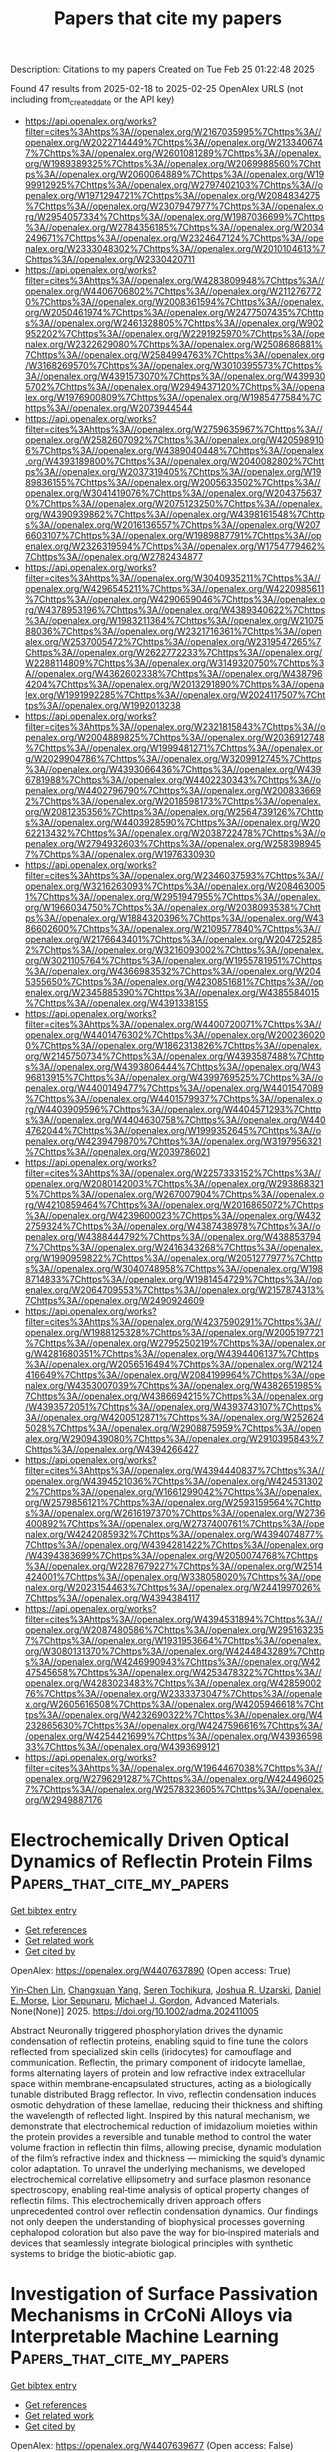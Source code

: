 #+TITLE: Papers that cite my papers
Description: Citations to my papers
Created on Tue Feb 25 01:22:48 2025

Found 47 results from 2025-02-18 to 2025-02-25
OpenAlex URLS (not including from_created_date or the API key)
- [[https://api.openalex.org/works?filter=cites%3Ahttps%3A//openalex.org/W2167035995%7Chttps%3A//openalex.org/W2022714449%7Chttps%3A//openalex.org/W2133406747%7Chttps%3A//openalex.org/W2601081289%7Chttps%3A//openalex.org/W1989389325%7Chttps%3A//openalex.org/W2069988560%7Chttps%3A//openalex.org/W2060064889%7Chttps%3A//openalex.org/W1999912925%7Chttps%3A//openalex.org/W2797402103%7Chttps%3A//openalex.org/W1971294721%7Chttps%3A//openalex.org/W2084834275%7Chttps%3A//openalex.org/W2307947977%7Chttps%3A//openalex.org/W2954057334%7Chttps%3A//openalex.org/W1987036699%7Chttps%3A//openalex.org/W2784356185%7Chttps%3A//openalex.org/W2034249671%7Chttps%3A//openalex.org/W2324647124%7Chttps%3A//openalex.org/W2333048302%7Chttps%3A//openalex.org/W2010104613%7Chttps%3A//openalex.org/W2330420711]]
- [[https://api.openalex.org/works?filter=cites%3Ahttps%3A//openalex.org/W4283809948%7Chttps%3A//openalex.org/W4406706802%7Chttps%3A//openalex.org/W2112767720%7Chttps%3A//openalex.org/W2008361594%7Chttps%3A//openalex.org/W2050461974%7Chttps%3A//openalex.org/W2477507435%7Chttps%3A//openalex.org/W2461328805%7Chttps%3A//openalex.org/W902952202%7Chttps%3A//openalex.org/W2291925970%7Chttps%3A//openalex.org/W2322629080%7Chttps%3A//openalex.org/W2508686881%7Chttps%3A//openalex.org/W2584994763%7Chttps%3A//openalex.org/W3168269570%7Chttps%3A//openalex.org/W3010395573%7Chttps%3A//openalex.org/W4391573070%7Chttps%3A//openalex.org/W4399305702%7Chttps%3A//openalex.org/W2949437120%7Chttps%3A//openalex.org/W1976900809%7Chttps%3A//openalex.org/W1985477584%7Chttps%3A//openalex.org/W2073944544]]
- [[https://api.openalex.org/works?filter=cites%3Ahttps%3A//openalex.org/W2759635967%7Chttps%3A//openalex.org/W2582607092%7Chttps%3A//openalex.org/W4205989106%7Chttps%3A//openalex.org/W4389040448%7Chttps%3A//openalex.org/W4393189800%7Chttps%3A//openalex.org/W2040082802%7Chttps%3A//openalex.org/W2037319405%7Chttps%3A//openalex.org/W1989836155%7Chttps%3A//openalex.org/W2005633502%7Chttps%3A//openalex.org/W3041419076%7Chttps%3A//openalex.org/W2043756370%7Chttps%3A//openalex.org/W2075123250%7Chttps%3A//openalex.org/W4390939862%7Chttps%3A//openalex.org/W4398161548%7Chttps%3A//openalex.org/W2016136557%7Chttps%3A//openalex.org/W2076603107%7Chttps%3A//openalex.org/W1989887791%7Chttps%3A//openalex.org/W2326319594%7Chttps%3A//openalex.org/W1754779462%7Chttps%3A//openalex.org/W2782434877]]
- [[https://api.openalex.org/works?filter=cites%3Ahttps%3A//openalex.org/W3040935211%7Chttps%3A//openalex.org/W4296545211%7Chttps%3A//openalex.org/W4220985611%7Chttps%3A//openalex.org/W4290659046%7Chttps%3A//openalex.org/W4378953196%7Chttps%3A//openalex.org/W4389340622%7Chttps%3A//openalex.org/W1983211364%7Chttps%3A//openalex.org/W2107588036%7Chttps%3A//openalex.org/W2321716361%7Chttps%3A//openalex.org/W2537005472%7Chttps%3A//openalex.org/W2319547265%7Chttps%3A//openalex.org/W2622772233%7Chttps%3A//openalex.org/W2288114809%7Chttps%3A//openalex.org/W3149320750%7Chttps%3A//openalex.org/W4362602338%7Chttps%3A//openalex.org/W4387964204%7Chttps%3A//openalex.org/W2013291890%7Chttps%3A//openalex.org/W1991992285%7Chttps%3A//openalex.org/W2024117507%7Chttps%3A//openalex.org/W1992013238]]
- [[https://api.openalex.org/works?filter=cites%3Ahttps%3A//openalex.org/W2321815843%7Chttps%3A//openalex.org/W2004889825%7Chttps%3A//openalex.org/W2036912748%7Chttps%3A//openalex.org/W1999481271%7Chttps%3A//openalex.org/W2029904786%7Chttps%3A//openalex.org/W3209912745%7Chttps%3A//openalex.org/W4393066436%7Chttps%3A//openalex.org/W4396781988%7Chttps%3A//openalex.org/W4402230343%7Chttps%3A//openalex.org/W4402796790%7Chttps%3A//openalex.org/W2008336692%7Chttps%3A//openalex.org/W2018598173%7Chttps%3A//openalex.org/W2081235356%7Chttps%3A//openalex.org/W2564739126%7Chttps%3A//openalex.org/W4403928590%7Chttps%3A//openalex.org/W2062213432%7Chttps%3A//openalex.org/W2038722478%7Chttps%3A//openalex.org/W2794932603%7Chttps%3A//openalex.org/W2583989457%7Chttps%3A//openalex.org/W1976330930]]
- [[https://api.openalex.org/works?filter=cites%3Ahttps%3A//openalex.org/W2346037593%7Chttps%3A//openalex.org/W3216263093%7Chttps%3A//openalex.org/W2084630051%7Chttps%3A//openalex.org/W2951947955%7Chttps%3A//openalex.org/W1966034750%7Chttps%3A//openalex.org/W2038093538%7Chttps%3A//openalex.org/W1884320396%7Chttps%3A//openalex.org/W4386602600%7Chttps%3A//openalex.org/W2109577840%7Chttps%3A//openalex.org/W2176643401%7Chttps%3A//openalex.org/W2047252852%7Chttps%3A//openalex.org/W3216093002%7Chttps%3A//openalex.org/W3021105764%7Chttps%3A//openalex.org/W1955781951%7Chttps%3A//openalex.org/W4366983532%7Chttps%3A//openalex.org/W2045355650%7Chttps%3A//openalex.org/W4230851681%7Chttps%3A//openalex.org/W2345885390%7Chttps%3A//openalex.org/W4385584015%7Chttps%3A//openalex.org/W4391338155]]
- [[https://api.openalex.org/works?filter=cites%3Ahttps%3A//openalex.org/W4400720071%7Chttps%3A//openalex.org/W4401476302%7Chttps%3A//openalex.org/W2002360200%7Chttps%3A//openalex.org/W1862313826%7Chttps%3A//openalex.org/W2145750734%7Chttps%3A//openalex.org/W4393587488%7Chttps%3A//openalex.org/W4393806444%7Chttps%3A//openalex.org/W4396813915%7Chttps%3A//openalex.org/W4399769525%7Chttps%3A//openalex.org/W4400149477%7Chttps%3A//openalex.org/W4401547089%7Chttps%3A//openalex.org/W4401579937%7Chttps%3A//openalex.org/W4403909596%7Chttps%3A//openalex.org/W4404571293%7Chttps%3A//openalex.org/W4404630758%7Chttps%3A//openalex.org/W4404762044%7Chttps%3A//openalex.org/W1999352645%7Chttps%3A//openalex.org/W4239479870%7Chttps%3A//openalex.org/W3197956321%7Chttps%3A//openalex.org/W2039786021]]
- [[https://api.openalex.org/works?filter=cites%3Ahttps%3A//openalex.org/W2257333152%7Chttps%3A//openalex.org/W2080142003%7Chttps%3A//openalex.org/W2938683215%7Chttps%3A//openalex.org/W267007904%7Chttps%3A//openalex.org/W4210859464%7Chttps%3A//openalex.org/W2016865072%7Chttps%3A//openalex.org/W4239600023%7Chttps%3A//openalex.org/W4322759324%7Chttps%3A//openalex.org/W4387438978%7Chttps%3A//openalex.org/W4388444792%7Chttps%3A//openalex.org/W4388537947%7Chttps%3A//openalex.org/W2416343268%7Chttps%3A//openalex.org/W1990959822%7Chttps%3A//openalex.org/W2051277977%7Chttps%3A//openalex.org/W3040748958%7Chttps%3A//openalex.org/W1988714833%7Chttps%3A//openalex.org/W1981454729%7Chttps%3A//openalex.org/W2064709553%7Chttps%3A//openalex.org/W2157874313%7Chttps%3A//openalex.org/W2490924609]]
- [[https://api.openalex.org/works?filter=cites%3Ahttps%3A//openalex.org/W4237590291%7Chttps%3A//openalex.org/W1988125328%7Chttps%3A//openalex.org/W2005197721%7Chttps%3A//openalex.org/W2795250219%7Chttps%3A//openalex.org/W4281680351%7Chttps%3A//openalex.org/W4394406137%7Chttps%3A//openalex.org/W2056516494%7Chttps%3A//openalex.org/W2124416649%7Chttps%3A//openalex.org/W2084199964%7Chttps%3A//openalex.org/W4353007039%7Chttps%3A//openalex.org/W4382651985%7Chttps%3A//openalex.org/W4386694215%7Chttps%3A//openalex.org/W4393572051%7Chttps%3A//openalex.org/W4393743107%7Chttps%3A//openalex.org/W4200512871%7Chttps%3A//openalex.org/W2526245028%7Chttps%3A//openalex.org/W2908875959%7Chttps%3A//openalex.org/W2909439080%7Chttps%3A//openalex.org/W2910395843%7Chttps%3A//openalex.org/W4394266427]]
- [[https://api.openalex.org/works?filter=cites%3Ahttps%3A//openalex.org/W4394440837%7Chttps%3A//openalex.org/W4394521036%7Chttps%3A//openalex.org/W4245313022%7Chttps%3A//openalex.org/W1661299042%7Chttps%3A//openalex.org/W2579856121%7Chttps%3A//openalex.org/W2593159564%7Chttps%3A//openalex.org/W2616197370%7Chttps%3A//openalex.org/W2736400892%7Chttps%3A//openalex.org/W2737400761%7Chttps%3A//openalex.org/W4242085932%7Chttps%3A//openalex.org/W4394074877%7Chttps%3A//openalex.org/W4394281422%7Chttps%3A//openalex.org/W4394383699%7Chttps%3A//openalex.org/W2050074768%7Chttps%3A//openalex.org/W2287679227%7Chttps%3A//openalex.org/W2514424001%7Chttps%3A//openalex.org/W338058020%7Chttps%3A//openalex.org/W2023154463%7Chttps%3A//openalex.org/W2441997026%7Chttps%3A//openalex.org/W4394384117]]
- [[https://api.openalex.org/works?filter=cites%3Ahttps%3A//openalex.org/W4394531894%7Chttps%3A//openalex.org/W2087480586%7Chttps%3A//openalex.org/W2951632357%7Chttps%3A//openalex.org/W1931953664%7Chttps%3A//openalex.org/W3080131370%7Chttps%3A//openalex.org/W4244843289%7Chttps%3A//openalex.org/W4246990943%7Chttps%3A//openalex.org/W4247545658%7Chttps%3A//openalex.org/W4253478322%7Chttps%3A//openalex.org/W4283023483%7Chttps%3A//openalex.org/W4285900276%7Chttps%3A//openalex.org/W2333373047%7Chttps%3A//openalex.org/W2605616508%7Chttps%3A//openalex.org/W4205946618%7Chttps%3A//openalex.org/W4232690322%7Chttps%3A//openalex.org/W4232865630%7Chttps%3A//openalex.org/W4247596616%7Chttps%3A//openalex.org/W4254421699%7Chttps%3A//openalex.org/W4393659833%7Chttps%3A//openalex.org/W4393699121]]
- [[https://api.openalex.org/works?filter=cites%3Ahttps%3A//openalex.org/W1964467038%7Chttps%3A//openalex.org/W2796291287%7Chttps%3A//openalex.org/W4244960257%7Chttps%3A//openalex.org/W2578323605%7Chttps%3A//openalex.org/W2949887176]]

* Electrochemically Driven Optical Dynamics of Reflectin Protein Films  :Papers_that_cite_my_papers:
:PROPERTIES:
:UUID: https://openalex.org/W4407637890
:TOPICS: Cephalopods and Marine Biology, Photoreceptor and optogenetics research, Neurobiology and Insect Physiology Research
:PUBLICATION_DATE: 2025-02-17
:END:    
    
[[elisp:(doi-add-bibtex-entry "https://doi.org/10.1002/adma.202411005")][Get bibtex entry]] 

- [[elisp:(progn (xref--push-markers (current-buffer) (point)) (oa--referenced-works "https://openalex.org/W4407637890"))][Get references]]
- [[elisp:(progn (xref--push-markers (current-buffer) (point)) (oa--related-works "https://openalex.org/W4407637890"))][Get related work]]
- [[elisp:(progn (xref--push-markers (current-buffer) (point)) (oa--cited-by-works "https://openalex.org/W4407637890"))][Get cited by]]

OpenAlex: https://openalex.org/W4407637890 (Open access: True)
    
[[https://openalex.org/A5102754620][Yin‐Chen Lin]], [[https://openalex.org/A5109766018][Changxuan Yang]], [[https://openalex.org/A5104635056][Seren Tochikura]], [[https://openalex.org/A5009300007][Joshua R. Uzarski]], [[https://openalex.org/A5019054735][Daniel E. Morse]], [[https://openalex.org/A5023606527][Lior Sepunaru]], [[https://openalex.org/A5021173676][Michael J. Gordon]], Advanced Materials. None(None)] 2025. https://doi.org/10.1002/adma.202411005 
     
Abstract Neuronally triggered phosphorylation drives the dynamic condensation of reflectin proteins, enabling squid to fine tune the colors reflected from specialized skin cells (iridocytes) for camouflage and communication. Reflectin, the primary component of iridocyte lamellae, forms alternating layers of protein and low refractive index extracellular space within membrane‐encapsulated structures, acting as a biologically tunable distributed Bragg reflector. In vivo, reflectin condensation induces osmotic dehydration of these lamellae, reducing their thickness and shifting the wavelength of reflected light. Inspired by this natural mechanism, we demonstrate that electrochemical reduction of imidazolium moieties within the protein provides a reversible and tunable method to control the water volume fraction in reflectin thin films, allowing precise, dynamic modulation of the film’s refractive index and thickness — mimicking the squid’s dynamic color adaptation. To unravel the underlying mechanisms, we developed electrochemical correlative ellipsometry and surface plasmon resonance spectroscopy, enabling real‐time analysis of optical property changes of reflectin films. This electrochemically driven approach offers unprecedented control over reflectin condensation dynamics. Our findings not only deepen the understanding of biophysical processes governing cephalopod coloration but also pave the way for bio‐inspired materials and devices that seamlessly integrate biological principles with synthetic systems to bridge the biotic‐abiotic gap.    

    

* Investigation of Surface Passivation Mechanisms in CrCoNi Alloys via Interpretable Machine Learning  :Papers_that_cite_my_papers:
:PROPERTIES:
:UUID: https://openalex.org/W4407639677
:TOPICS: Machine Learning in Materials Science, Nuclear Materials and Properties, Advanced Materials Characterization Techniques
:PUBLICATION_DATE: 2025-02-17
:END:    
    
[[elisp:(doi-add-bibtex-entry "https://doi.org/10.1021/acs.jpclett.4c03628")][Get bibtex entry]] 

- [[elisp:(progn (xref--push-markers (current-buffer) (point)) (oa--referenced-works "https://openalex.org/W4407639677"))][Get references]]
- [[elisp:(progn (xref--push-markers (current-buffer) (point)) (oa--related-works "https://openalex.org/W4407639677"))][Get related work]]
- [[elisp:(progn (xref--push-markers (current-buffer) (point)) (oa--cited-by-works "https://openalex.org/W4407639677"))][Get cited by]]

OpenAlex: https://openalex.org/W4407639677 (Open access: False)
    
[[https://openalex.org/A5047483092][Haoyu Wan]], [[https://openalex.org/A5100868914][Yue Wu]], [[https://openalex.org/A5050264421][Guanhua Qin]], [[https://openalex.org/A5101824080][Deng Pan]], The Journal of Physical Chemistry Letters. None(None)] 2025. https://doi.org/10.1021/acs.jpclett.4c03628 
     
This study investigates the formation and stability of passivation films in medium-entropy CrCoNi alloy using an integrated approach combining first-principles calculations and Gaussian Approximation Potential (GAP). By performing extensive structural relaxations coupled with random occupancy of the alloy and multiple potential adsorption sites, the results based on surface reconstruction are analyzed. Our results demonstrate that disordered atomic structures in medium entropy CrCoNi alloy exhibit improved oxide film stability compared to ordered structures, with lower system energies correlating with more robust passivation layers. Furthermore, by constructing physically meaningful descriptors and employing symbolic regression in complex surface environments, simple yet highly correlated rules are obtained, providing insights into the passivation strengthening of CrCoNi alloy from both global and local perspectives. Our work paves the way for exploring surface regularities in complex medium-entropy alloys with the combination of quantum mechanical accuracy and machine learning efficiency.    

    

* Hammett Substituent Constant Guided Design of Ligand‐Modified Ru Electrocatalyst for Hydrogen Evolution Reaction  :Papers_that_cite_my_papers:
:PROPERTIES:
:UUID: https://openalex.org/W4407645775
:TOPICS: Electrocatalysts for Energy Conversion, Advanced battery technologies research, CO2 Reduction Techniques and Catalysts
:PUBLICATION_DATE: 2025-02-01
:END:    
    
[[elisp:(doi-add-bibtex-entry "https://doi.org/10.1002/slct.202406034")][Get bibtex entry]] 

- [[elisp:(progn (xref--push-markers (current-buffer) (point)) (oa--referenced-works "https://openalex.org/W4407645775"))][Get references]]
- [[elisp:(progn (xref--push-markers (current-buffer) (point)) (oa--related-works "https://openalex.org/W4407645775"))][Get related work]]
- [[elisp:(progn (xref--push-markers (current-buffer) (point)) (oa--cited-by-works "https://openalex.org/W4407645775"))][Get cited by]]

OpenAlex: https://openalex.org/W4407645775 (Open access: False)
    
[[https://openalex.org/A5019635814][Zelin Zhao]], [[https://openalex.org/A5085785043][De Wang]], [[https://openalex.org/A5100404690][Jia Wang]], [[https://openalex.org/A5040403008][Zhenyu He]], [[https://openalex.org/A5061583280][Junsheng Li]], ChemistrySelect. 10(7)] 2025. https://doi.org/10.1002/slct.202406034 
     
Abstract The design of efficient alkaline hydrogen evolution reaction (HER) electrocatalysts is crucial for the development of green hydrogen production. In this work, we report modulation the HER activity of Ru nanoparticles by functionalization using para‐substituted phenylacetylenes (R = Cl, H, C 2 H 5 , and OCH 3 ), which have different electron donating/withdrawing capabilities. A close correlation between the Hammett substituent constant of the phenylacetylenes and HER activity of the functionalized Ru nanoparticles is revealed, and the underlying mechanism is investigated. Guided by such correlation, 4‐ethylphenylacetylene‐modified Ru nanoparticles (Ru─EPA) with a low HER overpotential of 17.7 mV at the current density of 10 mA cm −2 in alkaline solution is developed. The mechanistic understanding gained in this work will provide important guidelines for future development of high‐performance nanostructured electrocatalyst.    

    

* Rendering the European neutron research landscape  :Papers_that_cite_my_papers:
:PROPERTIES:
:UUID: https://openalex.org/W4407653233
:TOPICS: Nuclear Physics and Applications, Medical Imaging Techniques and Applications, Scientific Computing and Data Management
:PUBLICATION_DATE: 2025-02-17
:END:    
    
[[elisp:(doi-add-bibtex-entry "https://doi.org/10.1038/s41598-025-88099-w")][Get bibtex entry]] 

- [[elisp:(progn (xref--push-markers (current-buffer) (point)) (oa--referenced-works "https://openalex.org/W4407653233"))][Get references]]
- [[elisp:(progn (xref--push-markers (current-buffer) (point)) (oa--related-works "https://openalex.org/W4407653233"))][Get related work]]
- [[elisp:(progn (xref--push-markers (current-buffer) (point)) (oa--cited-by-works "https://openalex.org/W4407653233"))][Get cited by]]

OpenAlex: https://openalex.org/W4407653233 (Open access: True)
    
[[https://openalex.org/A5014013755][E. V. Velichko]], [[https://openalex.org/A5054845586][H. Abele]], [[https://openalex.org/A5009219220][David J. Barlow]], [[https://openalex.org/A5016466064][Antonio Benedetto]], [[https://openalex.org/A5070193228][Stefano Deledda]], [[https://openalex.org/A5011563461][Lambert van Eijck]], [[https://openalex.org/A5055601228][M. T. Fernández‐Díaz]], [[https://openalex.org/A5047097570][M. Janoschek]], [[https://openalex.org/A5028648026][Maths Karlsson]], [[https://openalex.org/A5079236690][K. Lefmann]], [[https://openalex.org/A5030505984][Natalie Malikova]], [[https://openalex.org/A5067885139][M. Paula M. Marques]], [[https://openalex.org/A5053245775][K. Mergia]], [[https://openalex.org/A5042434168][Jörg Pieper]], [[https://openalex.org/A5081146020][H. M. Rønnow]], [[https://openalex.org/A5057408682][Jan Šaroun]], [[https://openalex.org/A5008790566][A. Schneidewind]], [[https://openalex.org/A5038599380][Frank Schreiber]], [[https://openalex.org/A5066601766][K. Temst]], [[https://openalex.org/A5008099449][Max Wolff]], [[https://openalex.org/A5016236661][Wojciech Zając]], [[https://openalex.org/A5034820138][M. Zanatta]], Scientific Reports. 15(1)] 2025. https://doi.org/10.1038/s41598-025-88099-w 
     
Neutrons, owing to their unique properties, serve as indispensable probes for investigating the structure and dynamics of materials across various length scales. The scientific community utilizing neutron research infrastructures encompasses a diverse range of disciplines, making it challenging to quantify its scientific and societal impact. To address this challenge, we apply Natural Language Processing (NLP) and machine learning techniques to analyze the scientific output of the European neutron science community. Leveraging open-source software toolkits, our method allows for the quantitative assessment of community evolution and research focus. Our analysis reveals consistent growth in the neutron community despite a reduction in sources, underscoring the enduring significance of neutron methods in scientific research. Furthermore, an increase in unique authors and an even distribution of publications across diverse scientific topics highlight the community's interdisciplinary nature and collaborative spirit. While this study emphasizes neutron scattering, our methodology holds promise for a broad range of scientific communities reliant on Large Research Infrastructures (LRIs), offering opportunities for collaboration, optimization of experimental approaches, and informed decision-making by governmental and funding bodies.    

    

* Modeling the impact of structure and coverage on the reactivity of realistic heterogeneous catalysts  :Papers_that_cite_my_papers:
:PROPERTIES:
:UUID: https://openalex.org/W4407662259
:TOPICS: Machine Learning in Materials Science, Catalysis and Oxidation Reactions, Catalytic Processes in Materials Science
:PUBLICATION_DATE: 2025-02-17
:END:    
    
[[elisp:(doi-add-bibtex-entry "https://doi.org/10.1038/s44286-025-00179-w")][Get bibtex entry]] 

- [[elisp:(progn (xref--push-markers (current-buffer) (point)) (oa--referenced-works "https://openalex.org/W4407662259"))][Get references]]
- [[elisp:(progn (xref--push-markers (current-buffer) (point)) (oa--related-works "https://openalex.org/W4407662259"))][Get related work]]
- [[elisp:(progn (xref--push-markers (current-buffer) (point)) (oa--cited-by-works "https://openalex.org/W4407662259"))][Get cited by]]

OpenAlex: https://openalex.org/W4407662259 (Open access: True)
    
[[https://openalex.org/A5040919062][Benjamin W. J. Chen]], [[https://openalex.org/A5031683423][Manos Mavrikakis]], Nature Chemical Engineering. None(None)] 2025. https://doi.org/10.1038/s44286-025-00179-w 
     
No abstract    

    

* Ultra‐fast and selective recycling of gold from electronic waste based on triiodide ionic liquids  :Papers_that_cite_my_papers:
:PROPERTIES:
:UUID: https://openalex.org/W4407665529
:TOPICS: Recycling and Waste Management Techniques, Extraction and Separation Processes, Ionic liquids properties and applications
:PUBLICATION_DATE: 2025-02-17
:END:    
    
[[elisp:(doi-add-bibtex-entry "https://doi.org/10.1002/aic.18773")][Get bibtex entry]] 

- [[elisp:(progn (xref--push-markers (current-buffer) (point)) (oa--referenced-works "https://openalex.org/W4407665529"))][Get references]]
- [[elisp:(progn (xref--push-markers (current-buffer) (point)) (oa--related-works "https://openalex.org/W4407665529"))][Get related work]]
- [[elisp:(progn (xref--push-markers (current-buffer) (point)) (oa--cited-by-works "https://openalex.org/W4407665529"))][Get cited by]]

OpenAlex: https://openalex.org/W4407665529 (Open access: True)
    
[[https://openalex.org/A5111540725][Xiaolu Yin]], [[https://openalex.org/A5082915446][Ronghao Liu]], [[https://openalex.org/A5004315741][Ying Yue]], [[https://openalex.org/A5100362075][Jun Li]], [[https://openalex.org/A5056866747][Yanzhao Yang]], AIChE Journal. None(None)] 2025. https://doi.org/10.1002/aic.18773  ([[https://onlinelibrary.wiley.com/doi/pdfdirect/10.1002/aic.18773][pdf]])
     
Abstract This study introduces a pioneering application of triiodide ionic liquids (ILs) for the efficient and sustainable recovery of gold (Au) from real‐world, various types of electronic wastes. Our method significantly reduces both environmental impact and reagent expenses, while operating under mild conditions. This technique is ideal for practical applications given its ultra‐fast leaching (5 min) and room temperature (35°C) reaction conditions, leading to an unprecedented 11‐fold enhancement in the reaction kinetics relative to aqua regia. Notably, more than 99.3% of Au from e‐waste can be selectively dissolved while excluding non‐target elements like Cu. Compared with conventional dissolution‐extraction processes, our method facilitates the process into a single step. Additionally, the triiodide ILs can be reused for up to six cycles, and have an impressive economic output–input ratio of 1969%, which demonstrates promising technoeconomic feasibility. This approach provides a valuable strategy for profit‐efficient management of e‐waste, promoting a circular economy.    

    

* Activation and electrochemical reduction of carbon dioxide by transition metal atom-doped copper clusters  :Papers_that_cite_my_papers:
:PROPERTIES:
:UUID: https://openalex.org/W4407671770
:TOPICS: CO2 Reduction Techniques and Catalysts, Catalytic Processes in Materials Science, Nanocluster Synthesis and Applications
:PUBLICATION_DATE: 2025-01-01
:END:    
    
[[elisp:(doi-add-bibtex-entry "https://doi.org/10.1039/d4nr03795b")][Get bibtex entry]] 

- [[elisp:(progn (xref--push-markers (current-buffer) (point)) (oa--referenced-works "https://openalex.org/W4407671770"))][Get references]]
- [[elisp:(progn (xref--push-markers (current-buffer) (point)) (oa--related-works "https://openalex.org/W4407671770"))][Get related work]]
- [[elisp:(progn (xref--push-markers (current-buffer) (point)) (oa--cited-by-works "https://openalex.org/W4407671770"))][Get cited by]]

OpenAlex: https://openalex.org/W4407671770 (Open access: True)
    
[[https://openalex.org/A5052092090][Manish Kumar Mohanta]], [[https://openalex.org/A5004635120][P. Jena]], Nanoscale. None(None)] 2025. https://doi.org/10.1039/d4nr03795b 
     
Doping transition metals in Cu 13 clusters enhance CO 2 reduction by altering electronic and magnetic properties, lowering overpotentials by ∼20%.    

    

* Rational Design of Dual-Atom Catalysts for Electrochemical CO2 Reduction to C1 and C2 Products with High Activity and Selectivity: A Density Functional Theory Study  :Papers_that_cite_my_papers:
:PROPERTIES:
:UUID: https://openalex.org/W4407671862
:TOPICS: CO2 Reduction Techniques and Catalysts, Machine Learning in Materials Science, Electrocatalysts for Energy Conversion
:PUBLICATION_DATE: 2025-02-17
:END:    
    
[[elisp:(doi-add-bibtex-entry "https://doi.org/10.1021/acs.iecr.4c04831")][Get bibtex entry]] 

- [[elisp:(progn (xref--push-markers (current-buffer) (point)) (oa--referenced-works "https://openalex.org/W4407671862"))][Get references]]
- [[elisp:(progn (xref--push-markers (current-buffer) (point)) (oa--related-works "https://openalex.org/W4407671862"))][Get related work]]
- [[elisp:(progn (xref--push-markers (current-buffer) (point)) (oa--cited-by-works "https://openalex.org/W4407671862"))][Get cited by]]

OpenAlex: https://openalex.org/W4407671862 (Open access: True)
    
[[https://openalex.org/A5079543456][Zhongze Bai]], [[https://openalex.org/A5002332644][Zhuo Zhi]], [[https://openalex.org/A5048680094][Xi Zhuo Jiang]], [[https://openalex.org/A5033445616][Kai Luo]], Industrial & Engineering Chemistry Research. None(None)] 2025. https://doi.org/10.1021/acs.iecr.4c04831 
     
Carbon dioxide (CO2) electroreduction using renewable energy provides a sustainable solution to mitigate greenhouse effects and achieve carbon neutrality. Developing high-performance electrocatalysts for the CO2 reduction reaction (CO2RR) is key to promoting such a technology. Herein, we systematically explored the CO2RR catalytic activity of 325 dual-metal-site catalysts (DMSCs) through density functional theory (DFT) calculations. Among them, the Sc/Tc DMSC is particularly advantageous for HCOOH, CH4, and CH3CH2OH production, with limiting potentials of −0.45 V, −0.45 V, and −0.46 V, respectively. The Ti/Rh DMSC can selectively convert CO2 to CH3CH2OH at ultralow overpotentials (UL = −0.21 V). HCOOH is the preferred product of the CO2RR on the Mn/Fe site with a UL of −0.30 V. Mn/Fe presents the highest inhibitory effects on the side reaction, the hydrogen evolution reaction (HER), with a UL of −0.66 V. Moreover, electronic analysis was conducted to further explain the enhancement for the CO2RR of explored catalysts at the subatomic level. Our work offers a strategy for screening of high-performance DMSCs and reveals the mechanisms of the CO2RR to target products for selected catalysts, benefiting the further development of CO2RR electrocatalysts.    

    

* Stable molecular dynamics simulations of halide perovskites from a temperature-ensemble gradient-domain machine learning approach  :Papers_that_cite_my_papers:
:PROPERTIES:
:UUID: https://openalex.org/W4407673412
:TOPICS: Machine Learning in Materials Science, Perovskite Materials and Applications, Electronic and Structural Properties of Oxides
:PUBLICATION_DATE: 2025-02-01
:END:    
    
[[elisp:(doi-add-bibtex-entry "https://doi.org/10.1016/j.cplett.2025.141964")][Get bibtex entry]] 

- [[elisp:(progn (xref--push-markers (current-buffer) (point)) (oa--referenced-works "https://openalex.org/W4407673412"))][Get references]]
- [[elisp:(progn (xref--push-markers (current-buffer) (point)) (oa--related-works "https://openalex.org/W4407673412"))][Get related work]]
- [[elisp:(progn (xref--push-markers (current-buffer) (point)) (oa--cited-by-works "https://openalex.org/W4407673412"))][Get cited by]]

OpenAlex: https://openalex.org/W4407673412 (Open access: False)
    
[[https://openalex.org/A5116302251][Oz Y. Mendelsohn]], [[https://openalex.org/A5065833964][Michal Hartstein]], [[https://openalex.org/A5075988802][Stefan Chmiela]], [[https://openalex.org/A5026929463][Alexandre Tkatchenko]], [[https://openalex.org/A5054788297][Leeor Kronik]], Chemical Physics Letters. None(None)] 2025. https://doi.org/10.1016/j.cplett.2025.141964 
     
No abstract    

    

* Theoretical evaluation of nitrate reduction reaction on single‐atom anchored boron nitride fullerene  :Papers_that_cite_my_papers:
:PROPERTIES:
:UUID: https://openalex.org/W4407673629
:TOPICS: Ammonia Synthesis and Nitrogen Reduction, Hydrogen Storage and Materials, Inorganic Chemistry and Materials
:PUBLICATION_DATE: 2025-02-18
:END:    
    
[[elisp:(doi-add-bibtex-entry "https://doi.org/10.1002/jccs.202400390")][Get bibtex entry]] 

- [[elisp:(progn (xref--push-markers (current-buffer) (point)) (oa--referenced-works "https://openalex.org/W4407673629"))][Get references]]
- [[elisp:(progn (xref--push-markers (current-buffer) (point)) (oa--related-works "https://openalex.org/W4407673629"))][Get related work]]
- [[elisp:(progn (xref--push-markers (current-buffer) (point)) (oa--cited-by-works "https://openalex.org/W4407673629"))][Get cited by]]

OpenAlex: https://openalex.org/W4407673629 (Open access: True)
    
[[https://openalex.org/A5102007177][Faiza Shafiq]], [[https://openalex.org/A5100651490][Lei Yang]], [[https://openalex.org/A5057295660][Weihua Zhu]], Journal of the Chinese Chemical Society. None(None)] 2025. https://doi.org/10.1002/jccs.202400390 
     
Abstract Nitrate reduction reaction (NO 3 RR) is a powerful technique for eliminating pollution. Here, NO 3 RRs on transition metal‐doped boron nitride fullerene (TM/B 11 N 12 ) were thoroughly examined utilizing density functional theory (DFT). Co/B 11 N 12 , a potential single‐atom catalyst (SAC) with a low thermal barrier for NO 3 RR toward NH 3 synthesis with good stability, activity, and selectivity, was successfully screened out. Co/B 11 N 12 has the lowest limiting potential ( U L ) of −0.45 V and good NO 3 RR performance. Due to the comparatively restrained adsorption of proton on Co/B 11 N 12 , competitive hydrogen evolution reaction (HER) is substantially limited. The excellent selectivity for the production of NH 3 is ensured by significant energy barrier prerequisite for the formation of by‐products (NO, NO 2 , N 2 O, and N 2 ) on Co/B 11 N 12 . By ab initio molecular dynamics (AIMD) simulations, Co/B 11 N 12 exhibits remarkable structural stability at 400 K with minimal distortion as compared to its initial shape. Our research may not only offer a fundamental understanding of the activity origin of NO 3 RR and catalytic mechanism on TM/B 11 N 12 but also open up opportunities for rational designing of SACs for NO 3 RR toward the NH 3 synthesis.    

    

* Single-stage carburization of titanium and vanadium group metals  :Papers_that_cite_my_papers:
:PROPERTIES:
:UUID: https://openalex.org/W4407709775
:TOPICS: Advanced materials and composites, Metallurgical and Alloy Processes, Intermetallics and Advanced Alloy Properties
:PUBLICATION_DATE: 2025-01-01
:END:    
    
[[elisp:(doi-add-bibtex-entry "https://doi.org/10.71267/mencom.7569")][Get bibtex entry]] 

- [[elisp:(progn (xref--push-markers (current-buffer) (point)) (oa--referenced-works "https://openalex.org/W4407709775"))][Get references]]
- [[elisp:(progn (xref--push-markers (current-buffer) (point)) (oa--related-works "https://openalex.org/W4407709775"))][Get related work]]
- [[elisp:(progn (xref--push-markers (current-buffer) (point)) (oa--cited-by-works "https://openalex.org/W4407709775"))][Get cited by]]

OpenAlex: https://openalex.org/W4407709775 (Open access: False)
    
[[https://openalex.org/A5000524390][A. N. Rogova]], [[https://openalex.org/A5038055841][Г. П. Кочанов]], [[https://openalex.org/A5028720849][И. А. Ковалев]], [[https://openalex.org/A5000621329][A. V. Shokod’ko]], [[https://openalex.org/A5021942934][A. S. Chernyavskii]], [[https://openalex.org/A5056392253][К. А. Солнцев]], Mendeleev Communications. 35(2)] 2025. https://doi.org/10.71267/mencom.7569 
     
No abstract    

    

* Icosahedra CoPd Bimetallic Nanoparticles for Magnetically Induced Aromatic Ketone Hydrodeoxygenation  :Papers_that_cite_my_papers:
:PROPERTIES:
:UUID: https://openalex.org/W4407720071
:TOPICS: Catalytic Processes in Materials Science, Nanomaterials for catalytic reactions, Catalysis and Oxidation Reactions
:PUBLICATION_DATE: 2025-02-18
:END:    
    
[[elisp:(doi-add-bibtex-entry "https://doi.org/10.1021/acs.chemmater.4c03359")][Get bibtex entry]] 

- [[elisp:(progn (xref--push-markers (current-buffer) (point)) (oa--referenced-works "https://openalex.org/W4407720071"))][Get references]]
- [[elisp:(progn (xref--push-markers (current-buffer) (point)) (oa--related-works "https://openalex.org/W4407720071"))][Get related work]]
- [[elisp:(progn (xref--push-markers (current-buffer) (point)) (oa--cited-by-works "https://openalex.org/W4407720071"))][Get cited by]]

OpenAlex: https://openalex.org/W4407720071 (Open access: False)
    
[[https://openalex.org/A5013777046][Felipe Quiroga-Suavita]], [[https://openalex.org/A5089432201][Víctor Varela‐Izquierdo]], [[https://openalex.org/A5004640879][Teresa Hungrı́a]], [[https://openalex.org/A5107382140][Damien Alloyeau]], [[https://openalex.org/A5068006855][Nicolas Ratel‐Ramond]], [[https://openalex.org/A5062680805][Simon Cayez]], [[https://openalex.org/A5058696839][Richard D. Tilley]], [[https://openalex.org/A5072515766][Edwin A. Baquero]], [[https://openalex.org/A5034410226][Bruno Chaudret]], [[https://openalex.org/A5075434042][Lise‐Marie Lacroix]], Chemistry of Materials. None(None)] 2025. https://doi.org/10.1021/acs.chemmater.4c03359 
     
The development of bimetallic nanomaterials with precisely controlled size, shape, and composition has emerged as a cornerstone of sustainable catalysis, offering innovative solutions for chemical valorization processes. In this work, CoPd bimetallic nanoparticles were prepared via an organometallic approach using Co[N(SiMe3)2]2(thf) and Pd(acac)2 (acac: acetylacetonate) as metal sources. Advanced structural characterization techniques, including high-resolution transmission electron microscopy, X-ray diffraction, and wide-angle X-ray scattering, revealed an icosahedral Pd-rich core with a less crystalline Co-rich shell. Thanks to a large magnetic anisotropy, these 10 nm particles are ferromagnetic at room temperature and thus can be used as efficient heating agents under an alternative magnetic field. This nanomaterial was successfully tested as a catalyst in hydrodeoxygenation reactions using induction heating for energy-efficient activation. The CoPd catalyst demonstrates the synergistic potential of the non-noble/noble metal combination, achieving challenging chemical transformations at relatively low temperatures while keeping an optimal balance between their heating capability and surface-to-volume ratio. This study underscores the potential of CoPd systems for advancing sustainable catalysis through magnetically induced reactions.    

    

* Octahedral Tilt-Driven Phase Transitions in BaZrS3 Chalcogenide Perovskite  :Papers_that_cite_my_papers:
:PROPERTIES:
:UUID: https://openalex.org/W4407738216
:TOPICS: Perovskite Materials and Applications, Machine Learning in Materials Science, Advanced Condensed Matter Physics
:PUBLICATION_DATE: 2025-02-19
:END:    
    
[[elisp:(doi-add-bibtex-entry "https://doi.org/10.1021/acs.jpclett.4c03517")][Get bibtex entry]] 

- [[elisp:(progn (xref--push-markers (current-buffer) (point)) (oa--referenced-works "https://openalex.org/W4407738216"))][Get references]]
- [[elisp:(progn (xref--push-markers (current-buffer) (point)) (oa--related-works "https://openalex.org/W4407738216"))][Get related work]]
- [[elisp:(progn (xref--push-markers (current-buffer) (point)) (oa--cited-by-works "https://openalex.org/W4407738216"))][Get cited by]]

OpenAlex: https://openalex.org/W4407738216 (Open access: True)
    
[[https://openalex.org/A5075759207][Prakriti Kayastha]], [[https://openalex.org/A5039387793][Erik Fransson]], [[https://openalex.org/A5062333252][Paul Erhart]], [[https://openalex.org/A5019786273][Lucy D. Whalley]], The Journal of Physical Chemistry Letters. None(None)] 2025. https://doi.org/10.1021/acs.jpclett.4c03517 
     
Chalcogenide perovskites are lead-free materials for potential photovoltaic or thermoelectric applications. BaZrS3 is the most-studied member of this family due to its superior thermal and chemical stability, desirable optoelectronic properties, and low thermal conductivity. Phase transitions in BaZrS3 remain underexplored in the literature, as most experimental characterizations of this material have been performed at ambient conditions where the orthorhombic Pnma phase is reported to be stable. In this work, we study the dynamics of BaZrS3 across a range of temperatures and pressures using an accurate machine learning interatomic potential trained with data from hybrid density functional theory calculations. At 0 Pa, we find a first-order phase transition from the orthorhombic to tetragonal I4/mcm phase at 610 K, and a second-order transition from the tetragonal to the cubic Pm3̅m phase at 880 K. The tetragonal phase is stable over a larger temperature range at higher pressures. To confirm the validity of our model we compare our results with a range of published experimental data and report a prediction for the X-ray diffraction pattern as a function of temperature.    

    

* Machine-Learning-Accelerated Surface Exploration of Reconstructed BiVO4(010) and Characterization of Their Aqueous Interfaces  :Papers_that_cite_my_papers:
:PROPERTIES:
:UUID: https://openalex.org/W4407740681
:TOPICS: Machine Learning in Materials Science, Catalytic Processes in Materials Science, Catalysis and Oxidation Reactions
:PUBLICATION_DATE: 2025-02-19
:END:    
    
[[elisp:(doi-add-bibtex-entry "https://doi.org/10.1021/jacs.4c17739")][Get bibtex entry]] 

- [[elisp:(progn (xref--push-markers (current-buffer) (point)) (oa--referenced-works "https://openalex.org/W4407740681"))][Get references]]
- [[elisp:(progn (xref--push-markers (current-buffer) (point)) (oa--related-works "https://openalex.org/W4407740681"))][Get related work]]
- [[elisp:(progn (xref--push-markers (current-buffer) (point)) (oa--cited-by-works "https://openalex.org/W4407740681"))][Get cited by]]

OpenAlex: https://openalex.org/W4407740681 (Open access: False)
    
[[https://openalex.org/A5047107005][Yonghyuk Lee]], [[https://openalex.org/A5100624384][Taehun Lee]], Journal of the American Chemical Society. None(None)] 2025. https://doi.org/10.1021/jacs.4c17739 
     
Understanding the semiconductor-electrolyte interface in photoelectrochemical (PEC) systems is crucial for optimizing the stability and reactivity. Despite the challenges in establishing reliable surface structure models during PEC cycles, this study explores the complex surface reconstructions of BiVO4(010) by employing a computational workflow integrated with a state-of-the-art active learning protocol for a machine-learning interatomic potential and global optimization techniques. Within this workflow, we identified 494 unique reconstructed surface structures that surpass conventional chemical intuition-driven, bulk-truncated models. After constructing the surface Pourbaix diagram under Bi- and V-rich electrolyte conditions using density functional theory and hybrid functional calculations, we proposed structural models for the experimentally observed Bi-rich BiVO4 surfaces. By performing hybrid functional molecular dynamics simulations with the explicit treatment of water molecules on selected reconstructed BiVO4(010) surfaces, we observed water dissociation from molecular water. Our findings demonstrate significant water dissociation on reconstructed Bi-rich surfaces, highlighting the critical role of bare and undercoordinated Bi sites (only observable in reconstructed surfaces) in driving hydration processes. Our work establishes a foundation for understanding the role of complex, reconstructed Bi surfaces in surface hydration and reactivity. Additionally, our theoretical framework for exploring surface structures and predicting reactivity in multicomponent oxides offers a precise approach to describing complex surface and interface processes in PEC systems.    

    

* Periodic Table Exploration of MXenes for Efficient Electrochemical Nitrate Reduction to Ammonia  :Papers_that_cite_my_papers:
:PROPERTIES:
:UUID: https://openalex.org/W4407754876
:TOPICS: Ammonia Synthesis and Nitrogen Reduction, MXene and MAX Phase Materials, Advanced Photocatalysis Techniques
:PUBLICATION_DATE: 2025-02-19
:END:    
    
[[elisp:(doi-add-bibtex-entry "https://doi.org/10.1002/smll.202410105")][Get bibtex entry]] 

- [[elisp:(progn (xref--push-markers (current-buffer) (point)) (oa--referenced-works "https://openalex.org/W4407754876"))][Get references]]
- [[elisp:(progn (xref--push-markers (current-buffer) (point)) (oa--related-works "https://openalex.org/W4407754876"))][Get related work]]
- [[elisp:(progn (xref--push-markers (current-buffer) (point)) (oa--cited-by-works "https://openalex.org/W4407754876"))][Get cited by]]

OpenAlex: https://openalex.org/W4407754876 (Open access: True)
    
[[https://openalex.org/A5097794639][Radhika Nittoor‐Veedu]], [[https://openalex.org/A5049342258][Xiaohui Ju]], [[https://openalex.org/A5017178722][Michal Langer]], [[https://openalex.org/A5101067356][Wanli Gao]], [[https://openalex.org/A5041529029][Michal Otyepka]], [[https://openalex.org/A5027346868][Martin Pumera]], Small. None(None)] 2025. https://doi.org/10.1002/smll.202410105 
     
Abstract Applying electrochemical nitrate reduction reaction (NO 3 RR) to produce ammonia offers a sustainable alternative to the energy‐intensive Haber‐Bosch process, which is crucial for clean energy and agricultural applications. While 2D MXenes hold great promise as electrocatalysts for NO 3 RR, their application for ammonia production remains underexplored. This study combines experimental and theoretical approaches to evaluate the catalytic performance of a series of MXenes with different central metal atoms for NO 3 RR. Among the materials studied (Ti 3 C 2 T x , Ti 3 CNT x , Ti 2 CT x , V 2 CT x , Cr 2 CT x , Nb 2 CT x , and Ta 2 CT x ), Ti 3 ‐based MXenes exhibit superior faradaic efficiency, ammonia yield rate, and stability. Density functional theory calculations offer further insights explaining the structure‐activity‐based observations. This research establishes a foundation for future studies aimed at leveraging MXenes for electrochemical nitrate reduction for green synthesis of ammonia.    

    

* Electrocatalysts for Hydrogen Production – Catalyst Design Strategies Based on Crystal Structures of Multimetal Oxides  :Papers_that_cite_my_papers:
:PROPERTIES:
:UUID: https://openalex.org/W4407756015
:TOPICS: Electrocatalysts for Energy Conversion, Fuel Cells and Related Materials, Advanced Photocatalysis Techniques
:PUBLICATION_DATE: 2025-02-18
:END:    
    
[[elisp:(doi-add-bibtex-entry "https://doi.org/10.1002/tcr.202400246")][Get bibtex entry]] 

- [[elisp:(progn (xref--push-markers (current-buffer) (point)) (oa--referenced-works "https://openalex.org/W4407756015"))][Get references]]
- [[elisp:(progn (xref--push-markers (current-buffer) (point)) (oa--related-works "https://openalex.org/W4407756015"))][Get related work]]
- [[elisp:(progn (xref--push-markers (current-buffer) (point)) (oa--cited-by-works "https://openalex.org/W4407756015"))][Get cited by]]

OpenAlex: https://openalex.org/W4407756015 (Open access: True)
    
[[https://openalex.org/A5020049969][Yuuki Sugawara]], [[https://openalex.org/A5020439739][Takeo Yamaguchi]], The Chemical Record. None(None)] 2025. https://doi.org/10.1002/tcr.202400246 
     
Abstract Solid‐state crystalline multimetal oxides have been widely studied for their applications as electrode materials, e. g., in fuel cells, water electrolyzer, lithium‐ion batteries, and metal‐air batteries. Particularly, hydrogen production via water electrolysis is considered a key technology for realizing a sustainable circular carbon society. Enhancing the activity of electrocatalysts is a critical challenge for improving the efficiency of the water electrolysis technology. Thus, strategies for designing prominent catalyst materials have drawn considerable attention. Our group has been conducting research aimed at establishing comprehensive design strategies for the rational and rapid development of highly active catalysts. In this Personal Account, we present our research efforts on enhancing the activity of cost‐efficient nonprecious metal‐based oxide catalysts for the oxygen evolution reaction at the anode of water electrolysis. Specifically, we propose design strategies based on crystal structures of multimetal oxides and demonstrate how these strategies have contributed to the development of highly active electrocatalysts.    

    

* Recent advances and challenges in single-atom catalysts for proton exchange membrane water electrolysis  :Papers_that_cite_my_papers:
:PROPERTIES:
:UUID: https://openalex.org/W4407763613
:TOPICS: Electrocatalysts for Energy Conversion, Hybrid Renewable Energy Systems, Fuel Cells and Related Materials
:PUBLICATION_DATE: 2025-02-21
:END:    
    
[[elisp:(doi-add-bibtex-entry "https://doi.org/10.1016/j.nxmate.2025.100553")][Get bibtex entry]] 

- [[elisp:(progn (xref--push-markers (current-buffer) (point)) (oa--referenced-works "https://openalex.org/W4407763613"))][Get references]]
- [[elisp:(progn (xref--push-markers (current-buffer) (point)) (oa--related-works "https://openalex.org/W4407763613"))][Get related work]]
- [[elisp:(progn (xref--push-markers (current-buffer) (point)) (oa--cited-by-works "https://openalex.org/W4407763613"))][Get cited by]]

OpenAlex: https://openalex.org/W4407763613 (Open access: False)
    
[[https://openalex.org/A5053858441][Wei Xia]], [[https://openalex.org/A5100648796][Jinyang Zhang]], [[https://openalex.org/A5026886264][Guangyu Xu]], [[https://openalex.org/A5100661546][Ting Jin]], [[https://openalex.org/A5037415051][Qing‐Lun Wang]], [[https://openalex.org/A5014197896][Lifang Jiao]], Next Materials. 8(None)] 2025. https://doi.org/10.1016/j.nxmate.2025.100553 
     
No abstract    

    

* Study on hydrogen evolution performance of monatomic Mo/C electrocatalysts modified by metal atom X (X= Fe, Co, Ni or Cu) : A first-principles based approach  :Papers_that_cite_my_papers:
:PROPERTIES:
:UUID: https://openalex.org/W4407778090
:TOPICS: Electrocatalysts for Energy Conversion, Machine Learning in Materials Science, Fuel Cells and Related Materials
:PUBLICATION_DATE: 2025-02-20
:END:    
    
[[elisp:(doi-add-bibtex-entry "https://doi.org/10.1016/j.ijhydene.2025.02.087")][Get bibtex entry]] 

- [[elisp:(progn (xref--push-markers (current-buffer) (point)) (oa--referenced-works "https://openalex.org/W4407778090"))][Get references]]
- [[elisp:(progn (xref--push-markers (current-buffer) (point)) (oa--related-works "https://openalex.org/W4407778090"))][Get related work]]
- [[elisp:(progn (xref--push-markers (current-buffer) (point)) (oa--cited-by-works "https://openalex.org/W4407778090"))][Get cited by]]

OpenAlex: https://openalex.org/W4407778090 (Open access: False)
    
[[https://openalex.org/A5014790728][Yutong Yu]], [[https://openalex.org/A5029375185][Lisheng Zhong]], [[https://openalex.org/A5037765043][Ke Shi]], [[https://openalex.org/A5073598234][Enci Han]], [[https://openalex.org/A5063441176][Jianhong Peng]], [[https://openalex.org/A5101695892][Yunhua Xu]], International Journal of Hydrogen Energy. 109(None)] 2025. https://doi.org/10.1016/j.ijhydene.2025.02.087 
     
No abstract    

    

* Accelerating crystal structure search through active learning with neural networks for rapid relaxations  :Papers_that_cite_my_papers:
:PROPERTIES:
:UUID: https://openalex.org/W4407779411
:TOPICS: Machine Learning in Materials Science, X-ray Diffraction in Crystallography, Crystallization and Solubility Studies
:PUBLICATION_DATE: 2025-02-20
:END:    
    
[[elisp:(doi-add-bibtex-entry "https://doi.org/10.1038/s41524-025-01523-7")][Get bibtex entry]] 

- [[elisp:(progn (xref--push-markers (current-buffer) (point)) (oa--referenced-works "https://openalex.org/W4407779411"))][Get references]]
- [[elisp:(progn (xref--push-markers (current-buffer) (point)) (oa--related-works "https://openalex.org/W4407779411"))][Get related work]]
- [[elisp:(progn (xref--push-markers (current-buffer) (point)) (oa--cited-by-works "https://openalex.org/W4407779411"))][Get cited by]]

OpenAlex: https://openalex.org/W4407779411 (Open access: True)
    
[[https://openalex.org/A5027249909][Stefaan S. P. Hessmann]], [[https://openalex.org/A5084363234][Kristof T. Schütt]], [[https://openalex.org/A5020954333][Niklas W. A. Gebauer]], [[https://openalex.org/A5011992388][Michael Gastegger]], [[https://openalex.org/A5049218376][Tamio Oguchi]], [[https://openalex.org/A5007934756][Tomoki Yamashita]], npj Computational Materials. 11(1)] 2025. https://doi.org/10.1038/s41524-025-01523-7  ([[https://www.nature.com/articles/s41524-025-01523-7.pdf][pdf]])
     
No abstract    

    

* Harnessing Physics-inspired Machine Learning to Design Nanocluster Catalysts for Dehydrogenating Liquid Organic Hydrogen Carriers  :Papers_that_cite_my_papers:
:PROPERTIES:
:UUID: https://openalex.org/W4407791548
:TOPICS: Machine Learning in Materials Science, Electrocatalysts for Energy Conversion, Hybrid Renewable Energy Systems
:PUBLICATION_DATE: 2025-02-01
:END:    
    
[[elisp:(doi-add-bibtex-entry "https://doi.org/10.1016/j.apcatb.2025.125192")][Get bibtex entry]] 

- [[elisp:(progn (xref--push-markers (current-buffer) (point)) (oa--referenced-works "https://openalex.org/W4407791548"))][Get references]]
- [[elisp:(progn (xref--push-markers (current-buffer) (point)) (oa--related-works "https://openalex.org/W4407791548"))][Get related work]]
- [[elisp:(progn (xref--push-markers (current-buffer) (point)) (oa--cited-by-works "https://openalex.org/W4407791548"))][Get cited by]]

OpenAlex: https://openalex.org/W4407791548 (Open access: False)
    
[[https://openalex.org/A5013716164][Chuhong Lin]], [[https://openalex.org/A5074477052][Bryan Lee]], [[https://openalex.org/A5058233320][Uzma Anjum]], [[https://openalex.org/A5009840504][Asmee Prabhu]], [[https://openalex.org/A5081708373][Neeru Chaudhary]], [[https://openalex.org/A5018601014][Rong Xu]], [[https://openalex.org/A5085930319][Tej S. Choksi]], Applied Catalysis B Environment and Energy. None(None)] 2025. https://doi.org/10.1016/j.apcatb.2025.125192 
     
No abstract    

    

* Experimental Energies of Formation Reactions for Adsorbates on Late Transition Metal Surfaces: a Database Update  :Papers_that_cite_my_papers:
:PROPERTIES:
:UUID: https://openalex.org/W4407795942
:TOPICS: Advanced Chemical Physics Studies, nanoparticles nucleation surface interactions, Machine Learning in Materials Science
:PUBLICATION_DATE: 2025-02-01
:END:    
    
[[elisp:(doi-add-bibtex-entry "https://doi.org/10.1016/j.susc.2025.122714")][Get bibtex entry]] 

- [[elisp:(progn (xref--push-markers (current-buffer) (point)) (oa--referenced-works "https://openalex.org/W4407795942"))][Get references]]
- [[elisp:(progn (xref--push-markers (current-buffer) (point)) (oa--related-works "https://openalex.org/W4407795942"))][Get related work]]
- [[elisp:(progn (xref--push-markers (current-buffer) (point)) (oa--cited-by-works "https://openalex.org/W4407795942"))][Get cited by]]

OpenAlex: https://openalex.org/W4407795942 (Open access: False)
    
[[https://openalex.org/A5043532223][Charles T. Campbell]], [[https://openalex.org/A5011237391][Jan Fingerhut]], [[https://openalex.org/A5021304343][Alec M. Wodtke]], Surface Science. None(None)] 2025. https://doi.org/10.1016/j.susc.2025.122714 
     
No abstract    

    

* Boosting CO2 Photoreduction Efficiency of Carbon Nitride via S‐scheme g‐C3N4/Fe2TiO5 Heterojunction  :Papers_that_cite_my_papers:
:PROPERTIES:
:UUID: https://openalex.org/W4407798383
:TOPICS: Advanced Photocatalysis Techniques, Perovskite Materials and Applications, Luminescence Properties of Advanced Materials
:PUBLICATION_DATE: 2025-02-19
:END:    
    
[[elisp:(doi-add-bibtex-entry "https://doi.org/10.1002/adfm.202422055")][Get bibtex entry]] 

- [[elisp:(progn (xref--push-markers (current-buffer) (point)) (oa--referenced-works "https://openalex.org/W4407798383"))][Get references]]
- [[elisp:(progn (xref--push-markers (current-buffer) (point)) (oa--related-works "https://openalex.org/W4407798383"))][Get related work]]
- [[elisp:(progn (xref--push-markers (current-buffer) (point)) (oa--cited-by-works "https://openalex.org/W4407798383"))][Get cited by]]

OpenAlex: https://openalex.org/W4407798383 (Open access: True)
    
[[https://openalex.org/A5024169164][Gustavo Bulgraen dos Santos]], [[https://openalex.org/A5062727699][Liang Tian]], [[https://openalex.org/A5032974999][Renato V. Gonçalves]], [[https://openalex.org/A5014540719][Hermenegildo Garcı́a]], [[https://openalex.org/A5063441901][Liane M. Rossi]], Advanced Functional Materials. None(None)] 2025. https://doi.org/10.1002/adfm.202422055  ([[https://onlinelibrary.wiley.com/doi/pdfdirect/10.1002/adfm.202422055][pdf]])
     
Abstract Photocatalysis has emerged as an alternative to high energy‐demanding CO 2 reduction reactions. Among the widely studied photocatalysts, g‐C 3 N 4 stands out due to its composition based on earth‐abundant elements, its ability to absorb visible light, and its suitable band structure. In this study, a photocatalyst based on an S‐scheme heterojunction formed by g‐C 3 N 4 and nanosized Fe 2 TiO 5 is successfully prepared via simple hydrothermal assembly of both pre‐synthesized semiconductors. Modifications induced on g‐C 3 N 4 during the heterojunction preparation play a crucial role in the efficiency of the CO 2 photoreduction reaction. Under simulated sunlight irradiation, the g‐C 3 N 4 /Fe 2 TiO 5 heterojunction exhibits higher photocatalytic performance than the pristine materials for both CO 2 reduction to produce CO and CH 4 , and H 2 O reduction reaction, producing H 2 . The results obtained correspond to a 1.5‐fold improvement compared to pristine g‐C 3 N 4 . When [Ru(bpy) 3 ] 2+ is applied as a sensitizer, the visible light (>380 nm) activity of the photocatalytic system is restored, showing lower activity but higher selectivity toward CO and H 2 production, a route to renewable syngas.    

    

* Theoretical Investigation of Single-Atom Catalysts for Hydrogen Evolution Reaction Based on Two-Dimensional Tetragonal V2C2 and V3C3  :Papers_that_cite_my_papers:
:PROPERTIES:
:UUID: https://openalex.org/W4407807377
:TOPICS: Electrocatalysts for Energy Conversion, MXene and MAX Phase Materials, Hydrogen Storage and Materials
:PUBLICATION_DATE: 2025-02-20
:END:    
    
[[elisp:(doi-add-bibtex-entry "https://doi.org/10.3390/ma18050931")][Get bibtex entry]] 

- [[elisp:(progn (xref--push-markers (current-buffer) (point)) (oa--referenced-works "https://openalex.org/W4407807377"))][Get references]]
- [[elisp:(progn (xref--push-markers (current-buffer) (point)) (oa--related-works "https://openalex.org/W4407807377"))][Get related work]]
- [[elisp:(progn (xref--push-markers (current-buffer) (point)) (oa--cited-by-works "https://openalex.org/W4407807377"))][Get cited by]]

OpenAlex: https://openalex.org/W4407807377 (Open access: True)
    
[[https://openalex.org/A5041746867][Bo Xue]], [[https://openalex.org/A5007940316][Qingfeng Zeng]], [[https://openalex.org/A5037801365][Shuyin Yu]], [[https://openalex.org/A5103277557][Kehe Su]], Materials. 18(5)] 2025. https://doi.org/10.3390/ma18050931 
     
Developing stable and effective catalysts for the hydrogen evolution reaction (HER) has been a long-standing pursuit. In this work, we propose a series of single-atom catalysts (SACs) by importing transition-metal atoms into the carbon and vanadium vacancies of tetragonal V2C2 and V3C3 slabs, where the transition-metal atoms refer to Ti, V, Cr, Mn, Fe, Co, Ni, and Cu. By means of first-principles computations, the possibility of applying these SACs in HER catalysis was investigated. All the SACs are conductive, which is favorable to charge transfer during HER. The Gibbs free energy change (ΔGH*) during hydrogen adsorption was adopted to assess their catalytic ability. For the V2C2-based SACs with V, Cr, Mn, Fe, Ni, and Cu located at the carbon vacancy, excellent HER catalytic performance was achieved, with a |ΔGH*| smaller than 0.2 eV. Among the V3C3-based SACs, apart from the SAC with Mn located at the carbon vacancy, all the SACs can act as outstanding HER catalysts. According to the ΔGH*, these excellent V2C2- and V3C3-based SACs are comparable to the best-known Pt-based HER catalysts. However, it should be noted that the V2C2 and V3C3 slabs have not been successfully synthesized in the laboratory, leading to a pure investigation without practical application in this work.    

    

* Industrial‐current Ammonia Synthesis by Polarized Cuprous Cyanamide Coupled to Valorization of Glycerol at 4,000 mA cm−2  :Papers_that_cite_my_papers:
:PROPERTIES:
:UUID: https://openalex.org/W4407808326
:TOPICS: Ammonia Synthesis and Nitrogen Reduction, Advanced Photocatalysis Techniques, Nanomaterials for catalytic reactions
:PUBLICATION_DATE: 2025-02-21
:END:    
    
[[elisp:(doi-add-bibtex-entry "https://doi.org/10.1002/adma.202418451")][Get bibtex entry]] 

- [[elisp:(progn (xref--push-markers (current-buffer) (point)) (oa--referenced-works "https://openalex.org/W4407808326"))][Get references]]
- [[elisp:(progn (xref--push-markers (current-buffer) (point)) (oa--related-works "https://openalex.org/W4407808326"))][Get related work]]
- [[elisp:(progn (xref--push-markers (current-buffer) (point)) (oa--cited-by-works "https://openalex.org/W4407808326"))][Get cited by]]

OpenAlex: https://openalex.org/W4407808326 (Open access: True)
    
[[https://openalex.org/A5100727960][Jiacheng Wang]], [[https://openalex.org/A5103265449][Huong Thi Bui]], [[https://openalex.org/A5048949374][Huashuai Hu]], [[https://openalex.org/A5013722047][Shuyi Kong]], [[https://openalex.org/A5048686427][Xunlu Wang]], [[https://openalex.org/A5101833378][Hongbo Zhu]], [[https://openalex.org/A5100743741][Junqing Ma]], [[https://openalex.org/A5102351619][Jintao Xu]], [[https://openalex.org/A5004409564][Yihong Liu]], [[https://openalex.org/A5032632492][Lijia Liu]], [[https://openalex.org/A5100344385][Wei Chen]], [[https://openalex.org/A5102993875][Hui Bi]], [[https://openalex.org/A5051180115][Minghui Yang]], [[https://openalex.org/A5021679611][Fuqiang Huang]], [[https://openalex.org/A5017613238][Tore Brinck]], [[https://openalex.org/A5100727960][Jiacheng Wang]], Advanced Materials. None(None)] 2025. https://doi.org/10.1002/adma.202418451 
     
Abstract The electrocatalytic nitrate reduction (NO 3 RR) holds significance in both NH 3 synthesis and nitrate contamination remediation. However, achieving industrial‐scale current and high stability in membrane electrode assembly (MEA) electrolyzer remains challenging due to inherent high full‐cell voltage for sluggish NO 3 RR and water oxidation. Here, Cu 2 NCN with positive surface electrostatic potential V S (r) is applied as highly efficient NO 3 RR electrocatalysts to achieve industrial‐current and low‐voltage stable NH 3 production in MEA electrolyzer with coupled anodic glycerol oxidation. This paired electro‐refinery (PER) system reaches 4000 mA cm −2 at 2.52 V and remains stable at industrial‐level 1000 mA cm −2 for 100 h with the NH 3 production rate of 97000 µg NH3 h −1 cm −2 and a Faradaic efficiency of 83%. Theoretical calculations elucidate that the asymmetric and electron‐withdrawing [N−C≡N] units enhance polarization and V S (r), promoting robust and asymmetric adsorption of NO 3 * on Cu 2 NCN to facilitate O−N bond dissociation. A comprehensive techno‐economic analysis demonstrates the profitability and commercial viability of this coupled system. Our work opens a new avenue and marks a significant advancement in MEA systems for industrial NH 3 synthesis.    

    

* Design and Modification of Layered Double Hydroxides‐Based Compounds in Electrocatalytic Water Splitting: a Review  :Papers_that_cite_my_papers:
:PROPERTIES:
:UUID: https://openalex.org/W4407808534
:TOPICS: Electrocatalysts for Energy Conversion, Advanced Photocatalysis Techniques, Ammonia Synthesis and Nitrogen Reduction
:PUBLICATION_DATE: 2025-02-21
:END:    
    
[[elisp:(doi-add-bibtex-entry "https://doi.org/10.1002/smll.202412576")][Get bibtex entry]] 

- [[elisp:(progn (xref--push-markers (current-buffer) (point)) (oa--referenced-works "https://openalex.org/W4407808534"))][Get references]]
- [[elisp:(progn (xref--push-markers (current-buffer) (point)) (oa--related-works "https://openalex.org/W4407808534"))][Get related work]]
- [[elisp:(progn (xref--push-markers (current-buffer) (point)) (oa--cited-by-works "https://openalex.org/W4407808534"))][Get cited by]]

OpenAlex: https://openalex.org/W4407808534 (Open access: True)
    
[[https://openalex.org/A5100443403][Mingyang Li]], [[https://openalex.org/A5101923092][Dandan Ma]], [[https://openalex.org/A5112744434][Xiangbo Feng]], [[https://openalex.org/A5104328505][Chuanqi Zhi]], [[https://openalex.org/A5101470233][Yufei Jia]], [[https://openalex.org/A5101599860][Jinfan Zhang]], [[https://openalex.org/A5100388118][Yi Zhang]], [[https://openalex.org/A5100401979][Yu Chen]], [[https://openalex.org/A5087588959][Le Shi]], [[https://openalex.org/A5009198853][Jian‐Wen Shi]], Small. None(None)] 2025. https://doi.org/10.1002/smll.202412576 
     
Abstract Layered double hydroxides (LDHs) exhibit great potential in electrocatalytic water splitting due to the unique 2D feature and an adjustable structure composed of different metal centers. In addition, LDHs have the advantage of being inherently inexpensive compared to other catalysts and have good stability in electrocatalytic water splitting. Up to now, numerous methods have been put forward to improve the activity of LDHs in electrocatalytic water splitting, a comprehensive introduction and comb to the fabrication methods and modification strategies is helpful for the followers to get a clear vein to carry out efficient manipulation to the development of high promising LDHs catalysts. In this review, the basic principles of water electrolysis, and the evaluation indexes are introduced first, and then the basic properties and commonly utilized methods in the fabrication of LDHs are introduced. After that, the oxygen evolution reaction (OER), hydrogen evolution reaction (HER), and overall water splitting (OWS) performance of different LDHs‐based catalysts and analyze the merits and shortcomings of LDHs in electrocatalytic water splitting is compared. Based on this, the advanced strategies for improving the performance of LDHs is introduced and give a brief prospect for the development of LDHs‐based materials in electrocatalysis.    

    

* Synergistic Composition and Surface Engineering of Ruthenium‐Cobalt Hydroxide Nanowires for Efficient Oxygen Evolution Catalysis  :Papers_that_cite_my_papers:
:PROPERTIES:
:UUID: https://openalex.org/W4407808992
:TOPICS: Electrocatalysts for Energy Conversion, Advanced battery technologies research, Electrochemical Analysis and Applications
:PUBLICATION_DATE: 2025-02-21
:END:    
    
[[elisp:(doi-add-bibtex-entry "https://doi.org/10.1002/smll.202409151")][Get bibtex entry]] 

- [[elisp:(progn (xref--push-markers (current-buffer) (point)) (oa--referenced-works "https://openalex.org/W4407808992"))][Get references]]
- [[elisp:(progn (xref--push-markers (current-buffer) (point)) (oa--related-works "https://openalex.org/W4407808992"))][Get related work]]
- [[elisp:(progn (xref--push-markers (current-buffer) (point)) (oa--cited-by-works "https://openalex.org/W4407808992"))][Get cited by]]

OpenAlex: https://openalex.org/W4407808992 (Open access: True)
    
[[https://openalex.org/A5074595941][Young Jun Jang]], [[https://openalex.org/A5017443019][Jungwoo Choi]], [[https://openalex.org/A5039856421][Jun Hwan Moon]], [[https://openalex.org/A5007750616][Hyuck Mo Lee]], [[https://openalex.org/A5074871287][Young Keun Kim]], Small. None(None)] 2025. https://doi.org/10.1002/smll.202409151 
     
Abstract Developing efficient electrocatalysts that improve the rate‐determining step (RDS) kinetics is crucial to addressing the kinetically sluggish oxygen evolution reaction (OER). This study introduces ruthenium (Ru)‐cobalt(II) hydroxide (Co(OH)₂) electrocatalysts for high‐performance OER by combining compositional and thermodynamic surface engineering. Density functional theory (DFT) is employed to identify the ideal composition, with experimental validation conducted through electrodeposition, enabling facile control over a wide range of compositions for nanowire catalyst synthesis. Pourbaix diagram analysis helps establish precise synthesis conditions for developing surface nanostructures. The optimized Ru‐Co(OH)₂ catalyst demonstrates exceptional performance, achieving overpotentials of 189 mV at 10 mA cm⁻ 2 and 292 mV at 50 mA cm⁻ 2 , significantly outperforming other compositions. The exceptional electrocatalytic performance can be attributed to two key factors: strengthened OH adsorption energy due to optimal composition, which lowers the energy barrier of the rate‐determining step in the OER, and increased specific surface area resulting from surface nanostructure formation.    

    

* Ru Single Atoms and Sulfur Anions Dual‐Doped NiFe Layered Double Hydroxides for High‐Current‐Density Alkaline Oxygen Evolution Reaction  :Papers_that_cite_my_papers:
:PROPERTIES:
:UUID: https://openalex.org/W4407809022
:TOPICS: Electrocatalysts for Energy Conversion, Advanced battery technologies research, Supercapacitor Materials and Fabrication
:PUBLICATION_DATE: 2025-02-21
:END:    
    
[[elisp:(doi-add-bibtex-entry "https://doi.org/10.1002/aenm.202500554")][Get bibtex entry]] 

- [[elisp:(progn (xref--push-markers (current-buffer) (point)) (oa--referenced-works "https://openalex.org/W4407809022"))][Get references]]
- [[elisp:(progn (xref--push-markers (current-buffer) (point)) (oa--related-works "https://openalex.org/W4407809022"))][Get related work]]
- [[elisp:(progn (xref--push-markers (current-buffer) (point)) (oa--cited-by-works "https://openalex.org/W4407809022"))][Get cited by]]

OpenAlex: https://openalex.org/W4407809022 (Open access: True)
    
[[https://openalex.org/A5041252312][Yiming Zhu]], [[https://openalex.org/A5090915513][Jiaao Wang]], [[https://openalex.org/A5113120458][G. Weiser]], [[https://openalex.org/A5059320934][Malte Klingenhof]], [[https://openalex.org/A5090441736][Toshinari Koketsu]], [[https://openalex.org/A5034521349][Shangheng Liu]], [[https://openalex.org/A5008846267][Yecan Pi]], [[https://openalex.org/A5047676104][Graeme Henkelman]], [[https://openalex.org/A5059649135][Xinyue Shi]], [[https://openalex.org/A5100446469][Jiayi Li]], [[https://openalex.org/A5052311733][Chih‐Wen Pao]], [[https://openalex.org/A5002916831][Min‐Hsin Yeh]], [[https://openalex.org/A5078062437][Wei‐Hsiang Huang]], [[https://openalex.org/A5034066582][Peter Strasser]], [[https://openalex.org/A5060759067][Jiwei Ma]], Advanced Energy Materials. None(None)] 2025. https://doi.org/10.1002/aenm.202500554 
     
Abstract New anodic electrocatalysts with high performance and cost‐effectiveness at large current densities help advance the emerging anion exchange membrane water electrolyzer (AEMWE) technology. To this end, a ruthenium (Ru) single atoms and sulfur (S) anions dual‐doped NiFe layered double hydroxides (Ru‐S‐NiFe LDH) catalyst is reported with remarkably low alkaline oxygen evolution reaction (OER) overpotentials, high mass activities and prolonged stabilities at high current densities. Inspiringly, the AEMWE performance on Ru‐S‐NiFe LDH is also superior to the NiFe LDH. In‐depth mechanism investigations reveal that Ru single atoms not only act as the highly active sites, but also facilitate the conductivity of NiFe LDH. Meanwhile, S anions accelerate the electrochemical reconstruction of NiFe LDH to OER‐active NiFeOOH and alleviate the over‐oxidation issue on Ru active sites. Benefiting from these, Ru‐S‐NiFe LDH shows significantly enhanced OER activity and stability. Theoretical calculations further validate the decreased OER free energy difference brought about by the Ru single atoms and S anions dual‐doping. This study offers a proof‐of‐concept that the noble metal single atoms and anions dual‐doping is a feasible strategy to construct the promising 3 d transition metal‐based electrocatalysts toward the practical alkaline water electrolyzer.    

    

* A Radical-Assisted Approach to High-Entropy Alloy Nanoparticle Electrocatalysts under Ambient Conditions  :Papers_that_cite_my_papers:
:PROPERTIES:
:UUID: https://openalex.org/W4407809077
:TOPICS: High Entropy Alloys Studies, Electrocatalysts for Energy Conversion, High-Temperature Coating Behaviors
:PUBLICATION_DATE: 2025-02-21
:END:    
    
[[elisp:(doi-add-bibtex-entry "https://doi.org/10.1021/acsnano.4c14294")][Get bibtex entry]] 

- [[elisp:(progn (xref--push-markers (current-buffer) (point)) (oa--referenced-works "https://openalex.org/W4407809077"))][Get references]]
- [[elisp:(progn (xref--push-markers (current-buffer) (point)) (oa--related-works "https://openalex.org/W4407809077"))][Get related work]]
- [[elisp:(progn (xref--push-markers (current-buffer) (point)) (oa--cited-by-works "https://openalex.org/W4407809077"))][Get cited by]]

OpenAlex: https://openalex.org/W4407809077 (Open access: False)
    
[[https://openalex.org/A5100766936][Xu Li]], [[https://openalex.org/A5012934651][Jianyun Cao]], [[https://openalex.org/A5031280336][G. Chen]], [[https://openalex.org/A5027516676][Jiyang Xie]], [[https://openalex.org/A5084773893][Chengding Gu]], [[https://openalex.org/A5100451532][Xiaohong Li]], [[https://openalex.org/A5078480731][Frank C. Walsh]], [[https://openalex.org/A5103229865][Yaming Wang]], [[https://openalex.org/A5077574956][Wanbiao Hu]], ACS Nano. None(None)] 2025. https://doi.org/10.1021/acsnano.4c14294 
     
High-entropy alloy (HEA) nanoparticles are rising as promising catalysts but face challenges in both facile synthesis and correlation of the structure with properties. Herein, utilizing the highly reductive carbon-centered isopropyl alcohol radicals generated by UV irradiation, we report a simple yet robust wet chemical method to synthesize HEA nanoparticles under ambient conditions. These isopropanol radicals verified by electron paramagnetic resonance spectroscopy impose very large overpotentials to reduce diverse metal ions into HEA nanoparticles with five to seven different elements. Specially, the PtPdIrRhAuAgCu HEA nanoparticles on a reduced electrochemical graphene oxide (rEGO) support (PtPdIrRhAuAgCu-rEGO) demonstrate superior activity for the hydrogen evolution reaction (HER) across the entire pH range, with very small overpotentials of 11, 30, and 31 mV to deliver a current density of -10 mA cm-2 in 1 M KOH, 1 M phosphate buffer saline, and 0.5 M H2SO4, respectively. The excellent HER performance of PtPdIrRhAuAgCu-rEGO surpasses that of commercial Pt/C and most contemporary HER catalysts in the literature. Density functional theory calculations using random structures mimicking the chemical disordering in PtPdIrRhAuAgCu HEA confirm its superior HER activity and imply a possible correlation between HER activity and d-band centers of the nearest atoms in a face-centered cubic hollow site.    

    

* Unraveling the Common Nature of O and S Doping in Improving Electrochemical O2 Reduction Reaction Performance of FeN4C  :Papers_that_cite_my_papers:
:PROPERTIES:
:UUID: https://openalex.org/W4407809956
:TOPICS: Electrocatalysts for Energy Conversion, Advanced Photocatalysis Techniques, Catalytic Processes in Materials Science
:PUBLICATION_DATE: 2025-02-20
:END:    
    
[[elisp:(doi-add-bibtex-entry "https://doi.org/10.1021/acscatal.4c06491")][Get bibtex entry]] 

- [[elisp:(progn (xref--push-markers (current-buffer) (point)) (oa--referenced-works "https://openalex.org/W4407809956"))][Get references]]
- [[elisp:(progn (xref--push-markers (current-buffer) (point)) (oa--related-works "https://openalex.org/W4407809956"))][Get related work]]
- [[elisp:(progn (xref--push-markers (current-buffer) (point)) (oa--cited-by-works "https://openalex.org/W4407809956"))][Get cited by]]

OpenAlex: https://openalex.org/W4407809956 (Open access: False)
    
[[https://openalex.org/A5072114525][Yuan Yuan]], [[https://openalex.org/A5102395969][Jiapeng Ma]], [[https://openalex.org/A5080683645][Baotao Kang]], [[https://openalex.org/A5101445145][Jin Yong Lee]], ACS Catalysis. None(None)] 2025. https://doi.org/10.1021/acscatal.4c06491 
     
Heteroatom-doped Fe-N-C catalysts have emerged as promising alternatives to noble metals for the oxygen reduction reaction (ORR) due to their lower cost. However, the underlying mechanisms responsible for their enhanced performance, particularly electrochemical stability, remain a subject of debate. This study leverages density functional theory calculations coupled with a constant potential and implicit solvent model to investigate the electrochemical stabilities and activities of pyridinic (PD-) and pyrrolic FeN4C (PL-FeN4C) catalysts. Our findings reveal that the hydrogenation susceptibility of coordinating nitrogen atoms is a critical determinant of electrochemical stability within FeN4C catalysts. Moreover, we demonstrate that oxygen and sulfur doping exerts similar effects on enhancing the overall ORR performance of PD-FeN4C catalysts: (1) by reducing the p-band center of the coordinating nitrogen, thereby improving their resistance to hydrogenation, and (2) by increasing the valence electrons of iron, leading to stronger adsorption of reaction intermediates and consequently enhanced ORR activity. Finally, our predictions suggest that O/S-doped PL-FeN4C catalysts could achieve significantly improved electrochemical stability and superior ORR performance in both acidic and alkaline environments. These insights contribute to a deeper understanding of microenvironment engineering in single-atom catalysts (SACs) and offer valuable guidelines for the development of unprecedented M-N-C catalysts.    

    

* Exploring the properties, types, and performance of atomic site catalysts in electrochemical hydrogen evolution reactions  :Papers_that_cite_my_papers:
:PROPERTIES:
:UUID: https://openalex.org/W4407812467
:TOPICS: Electrocatalysts for Energy Conversion, Electrochemical Analysis and Applications, Fuel Cells and Related Materials
:PUBLICATION_DATE: 2025-01-01
:END:    
    
[[elisp:(doi-add-bibtex-entry "https://doi.org/10.1039/d4cs00333k")][Get bibtex entry]] 

- [[elisp:(progn (xref--push-markers (current-buffer) (point)) (oa--referenced-works "https://openalex.org/W4407812467"))][Get references]]
- [[elisp:(progn (xref--push-markers (current-buffer) (point)) (oa--related-works "https://openalex.org/W4407812467"))][Get related work]]
- [[elisp:(progn (xref--push-markers (current-buffer) (point)) (oa--cited-by-works "https://openalex.org/W4407812467"))][Get cited by]]

OpenAlex: https://openalex.org/W4407812467 (Open access: True)
    
[[https://openalex.org/A5005705471][M. Nur Hossain]], [[https://openalex.org/A5100770718][Lei Zhang]], [[https://openalex.org/A5054632345][Roberto Neagu]], [[https://openalex.org/A5080743510][Shuhui Sun]], Chemical Society Reviews. None(None)] 2025. https://doi.org/10.1039/d4cs00333k 
     
This review investigates atomic site catalysts (ASCs) for electrochemical hydrogen evolution reaction (HER), discussing their properties, types, performance, significance, activity, selectivity, stability, challenges, and future research directions.    

    

* Influence of Bubbly Flow on the Ohmic Overpotential of Electrochemical Reactions in a Microchannel Reactor  :Papers_that_cite_my_papers:
:PROPERTIES:
:UUID: https://openalex.org/W4407820478
:TOPICS: Electrocatalysts for Energy Conversion, Electrochemical Analysis and Applications, Machine Learning in Materials Science
:PUBLICATION_DATE: 2025-02-21
:END:    
    
[[elisp:(doi-add-bibtex-entry "https://doi.org/10.1021/acselectrochem.4c00187")][Get bibtex entry]] 

- [[elisp:(progn (xref--push-markers (current-buffer) (point)) (oa--referenced-works "https://openalex.org/W4407820478"))][Get references]]
- [[elisp:(progn (xref--push-markers (current-buffer) (point)) (oa--related-works "https://openalex.org/W4407820478"))][Get related work]]
- [[elisp:(progn (xref--push-markers (current-buffer) (point)) (oa--cited-by-works "https://openalex.org/W4407820478"))][Get cited by]]

OpenAlex: https://openalex.org/W4407820478 (Open access: True)
    
[[https://openalex.org/A5112086305][Kezhen Gao]], [[https://openalex.org/A5102910834][Xin-Ting Liu]], [[https://openalex.org/A5107926336][Siyuan Zheng]], [[https://openalex.org/A5005611577][Kai Wang]], ACS electrochemistry.. None(None)] 2025. https://doi.org/10.1021/acselectrochem.4c00187 
     
No abstract    

    

* Alkali Cation Inhibition of Imidazolium-Mediated Electrochemical CO2 Reduction on Silver  :Papers_that_cite_my_papers:
:PROPERTIES:
:UUID: https://openalex.org/W4407820539
:TOPICS: CO2 Reduction Techniques and Catalysts, Ionic liquids properties and applications, Electrocatalysts for Energy Conversion
:PUBLICATION_DATE: 2025-02-21
:END:    
    
[[elisp:(doi-add-bibtex-entry "https://doi.org/10.1021/jacs.4c16635")][Get bibtex entry]] 

- [[elisp:(progn (xref--push-markers (current-buffer) (point)) (oa--referenced-works "https://openalex.org/W4407820539"))][Get references]]
- [[elisp:(progn (xref--push-markers (current-buffer) (point)) (oa--related-works "https://openalex.org/W4407820539"))][Get related work]]
- [[elisp:(progn (xref--push-markers (current-buffer) (point)) (oa--cited-by-works "https://openalex.org/W4407820539"))][Get cited by]]

OpenAlex: https://openalex.org/W4407820539 (Open access: False)
    
[[https://openalex.org/A5000690018][Francois Nkurunziza]], [[https://openalex.org/A5028625087][Saudagar Dongare]], [[https://openalex.org/A5001122004][Soumya Chatterjee]], [[https://openalex.org/A5079833373][Bhavna A. Shah]], [[https://openalex.org/A5061390568][Manu Gautam]], [[https://openalex.org/A5026267569][Baleeswaraiah Muchharla]], [[https://openalex.org/A5021585165][Bijandra Kumar]], [[https://openalex.org/A5031735060][Michael J. Janik]], [[https://openalex.org/A5003053406][Burcu Gurkan]], [[https://openalex.org/A5066964209][Robert L. Sacci]], [[https://openalex.org/A5031562113][Joshua M. Spurgeon]], Journal of the American Chemical Society. None(None)] 2025. https://doi.org/10.1021/jacs.4c16635 
     
Imidazolium-based ionic liquids have led to enhanced CO2 electroreduction activity due to cation effects at the cathode surface, stabilizing the reaction intermediates and decreasing the activation energy. In aqueous media, alkali cations are also known to improve CO2 reduction activity on metals such as Ag, with the enhancement attributed to electrical double layer effects and trending with the size of the alkali cation. However, the effect of a mixed catholyte solution of alkali cations in the presence of an imidazolium-based ionic liquid has not been well-explored. Herein, 1-ethyl-3-methylimidazolium tetrafluoroborate, [EMIM][BF4], in water was investigated with alkali salts to unravel the interaction effects for CO2 electroreduction on Ag. Although both [EMIM]+ and alkali cations have individually improved CO2 to CO conversion on Ag in water, electrochemical results showed that alkali cations hindered imidazolium-mediated CO2 electroreduction in most conditions. Li+, in particular, was sharply inhibitory compared to other alkali cations and strongly redirected the selectivity to hydrogen evolution. The nature of the alkali cation inhibition was investigated with spectroscopic techniques, including in situ surface-enhanced Raman spectroscopy (SERS) and dynamic electrochemical impedance spectroscopy (DEIS). Along with computational insights from density functional theory (DFT), the electrochemical and spectroscopic data suggest that alkali cations inhibit [EMIM]-mediated CO2 reduction by competing for surface adsorption sites, preventing the potential-dependent structural reorientation of imidazolium, and promoting hydrogen evolution by bringing solvated water to the cathode surface.    

    

* Facilitating alkaline hydrogen evolution kinetics via interfacial modulation of hydrogen-bond networks by porous amine cages  :Papers_that_cite_my_papers:
:PROPERTIES:
:UUID: https://openalex.org/W4407820646
:TOPICS: Electrocatalysts for Energy Conversion, Fuel Cells and Related Materials, Electrochemical Analysis and Applications
:PUBLICATION_DATE: 2025-02-21
:END:    
    
[[elisp:(doi-add-bibtex-entry "https://doi.org/10.1038/s41467-025-56962-z")][Get bibtex entry]] 

- [[elisp:(progn (xref--push-markers (current-buffer) (point)) (oa--referenced-works "https://openalex.org/W4407820646"))][Get references]]
- [[elisp:(progn (xref--push-markers (current-buffer) (point)) (oa--related-works "https://openalex.org/W4407820646"))][Get related work]]
- [[elisp:(progn (xref--push-markers (current-buffer) (point)) (oa--cited-by-works "https://openalex.org/W4407820646"))][Get cited by]]

OpenAlex: https://openalex.org/W4407820646 (Open access: True)
    
[[https://openalex.org/A5102796785][Shiqi Zhou]], [[https://openalex.org/A5037768707][Wei Cao]], [[https://openalex.org/A5007039765][Lu Shang]], [[https://openalex.org/A5071993954][Yunxuan Zhao]], [[https://openalex.org/A5057455037][Xuyang Xiong]], [[https://openalex.org/A5031175507][Jian‐Ke Sun]], [[https://openalex.org/A5042712935][Tierui Zhang]], [[https://openalex.org/A5045716658][Jiayin Yuan]], Nature Communications. 16(1)] 2025. https://doi.org/10.1038/s41467-025-56962-z 
     
No abstract    

    

* Constructing Janus Structures and Rich Electron Pool in 2D TMTe Nanostructures To Achieve OER/ORR Electrocatalysts  :Papers_that_cite_my_papers:
:PROPERTIES:
:UUID: https://openalex.org/W4407823779
:TOPICS: Electrocatalysts for Energy Conversion, Advanced Photocatalysis Techniques, 2D Materials and Applications
:PUBLICATION_DATE: 2025-02-21
:END:    
    
[[elisp:(doi-add-bibtex-entry "https://doi.org/10.1021/acs.inorgchem.4c04704")][Get bibtex entry]] 

- [[elisp:(progn (xref--push-markers (current-buffer) (point)) (oa--referenced-works "https://openalex.org/W4407823779"))][Get references]]
- [[elisp:(progn (xref--push-markers (current-buffer) (point)) (oa--related-works "https://openalex.org/W4407823779"))][Get related work]]
- [[elisp:(progn (xref--push-markers (current-buffer) (point)) (oa--cited-by-works "https://openalex.org/W4407823779"))][Get cited by]]

OpenAlex: https://openalex.org/W4407823779 (Open access: False)
    
[[https://openalex.org/A5101547262][Qian Tang]], [[https://openalex.org/A5080693344][Mingyue Lv]], [[https://openalex.org/A5074188889][Guangtao Yu]], [[https://openalex.org/A5100696747][Wei Chen]], Inorganic Chemistry. None(None)] 2025. https://doi.org/10.1021/acs.inorgchem.4c04704 
     
Through first-principles structure search calculations, we have identified ten hitherto unknown two-dimensional (2D) Janus-wrinkled TMTe monolayers (TM = Ni, Pd, Pt, Co, Rh, Ir, Fe, Ru, Os, and Hf) by screening 3d, 4d, and 5d transition metal atoms. These monolayers exhibit high stability and metallic conductivity. Among the discovered materials, the 2D PdTe (ηOER/ORR = 0.46/0.22 V) and PtTe (ηOER/ORR = 0.46/0.32 V) monolayers can demonstrate superior bifunctional catalytic performance for oxygen evolution and oxygen reduction reactions (OER/ORR), with lower overpotential than the state-of-the-art IrO2 for OER and Pt (111) for ORR, respectively. The TM- and Te-sides originating from the unique Janus configurations play a crucial role in the high OER and ORR catalytic activities, respectively. Furthermore, by stacking the monolayer structures, eight new (TMTe)2 bilayers with high stability and metallic conductivity can be achieved, which possess an internal metal layer, forming a rich electron pool. This effectively improves oxygen adsorption and activity on some bilayers, including (PdTe)2, (PtTe)2, (RhTe)2, and (IrTe)2, by transferring more electrons to the adsorbed O2 molecule, leading to considerably high ORR catalytic performance (ηORR = 0.16–0.44 V). Moreover, detailed analyses of the catalytic mechanisms have been conducted. These intriguing findings can offer new insights for designing low-cost and high-performance electrocatalysts for OER and ORR reactions, with the potential to replace related noble metal catalysts used in water splitting, fuel cells, metal-air batteries, etc.    

    

* Structural and mechanical properties of refractory Nb30X25Ti25Al15V5 (X= Zr, Mo) high-entropy alloys  :Papers_that_cite_my_papers:
:PROPERTIES:
:UUID: https://openalex.org/W4407834918
:TOPICS: High Entropy Alloys Studies, High-Temperature Coating Behaviors, Intermetallics and Advanced Alloy Properties
:PUBLICATION_DATE: 2025-02-01
:END:    
    
[[elisp:(doi-add-bibtex-entry "https://doi.org/10.1016/j.msea.2025.148053")][Get bibtex entry]] 

- [[elisp:(progn (xref--push-markers (current-buffer) (point)) (oa--referenced-works "https://openalex.org/W4407834918"))][Get references]]
- [[elisp:(progn (xref--push-markers (current-buffer) (point)) (oa--related-works "https://openalex.org/W4407834918"))][Get related work]]
- [[elisp:(progn (xref--push-markers (current-buffer) (point)) (oa--cited-by-works "https://openalex.org/W4407834918"))][Get cited by]]

OpenAlex: https://openalex.org/W4407834918 (Open access: False)
    
[[https://openalex.org/A5093656234][João H. Mazo]], [[https://openalex.org/A5103137068][Carolina Soares]], [[https://openalex.org/A5114755840][Guilherme K. Inui]], [[https://openalex.org/A5051585089][Marcelo Falção de Oliveira]], [[https://openalex.org/A5077065362][Juarez L. F. Da Silva]], Materials Science and Engineering A. None(None)] 2025. https://doi.org/10.1016/j.msea.2025.148053 
     
No abstract    

    

* Exploring electrocatalysts for oxygen evolution: A comprehensive comparative review in alkaline and acidic medium  :Papers_that_cite_my_papers:
:PROPERTIES:
:UUID: https://openalex.org/W4407839630
:TOPICS: Electrocatalysts for Energy Conversion, Fuel Cells and Related Materials, Electrochemical Analysis and Applications
:PUBLICATION_DATE: 2025-02-21
:END:    
    
[[elisp:(doi-add-bibtex-entry "https://doi.org/10.1016/j.jpowsour.2025.236571")][Get bibtex entry]] 

- [[elisp:(progn (xref--push-markers (current-buffer) (point)) (oa--referenced-works "https://openalex.org/W4407839630"))][Get references]]
- [[elisp:(progn (xref--push-markers (current-buffer) (point)) (oa--related-works "https://openalex.org/W4407839630"))][Get related work]]
- [[elisp:(progn (xref--push-markers (current-buffer) (point)) (oa--cited-by-works "https://openalex.org/W4407839630"))][Get cited by]]

OpenAlex: https://openalex.org/W4407839630 (Open access: False)
    
[[https://openalex.org/A5018675341][Amisha Soni]], [[https://openalex.org/A5114184873][Sarvatej Kumar Maurya]], [[https://openalex.org/A5080958995][Rishabh Mishra]], Journal of Power Sources. 636(None)] 2025. https://doi.org/10.1016/j.jpowsour.2025.236571 
     
No abstract    

    

* Polymeric ionic liquid promotes acidic electrocatalytic CO2 conversion to multicarbon products with ampere level current on Cu  :Papers_that_cite_my_papers:
:PROPERTIES:
:UUID: https://openalex.org/W4407841141
:TOPICS: CO2 Reduction Techniques and Catalysts, Ionic liquids properties and applications, Carbon dioxide utilization in catalysis
:PUBLICATION_DATE: 2025-02-21
:END:    
    
[[elisp:(doi-add-bibtex-entry "https://doi.org/10.1038/s41467-025-57095-z")][Get bibtex entry]] 

- [[elisp:(progn (xref--push-markers (current-buffer) (point)) (oa--referenced-works "https://openalex.org/W4407841141"))][Get references]]
- [[elisp:(progn (xref--push-markers (current-buffer) (point)) (oa--related-works "https://openalex.org/W4407841141"))][Get related work]]
- [[elisp:(progn (xref--push-markers (current-buffer) (point)) (oa--cited-by-works "https://openalex.org/W4407841141"))][Get cited by]]

OpenAlex: https://openalex.org/W4407841141 (Open access: True)
    
[[https://openalex.org/A5016948713][Zhonghao Tan]], [[https://openalex.org/A5088758006][Jianling Zhang]], [[https://openalex.org/A5016349193][Yisen Yang]], [[https://openalex.org/A5114026855][Jiajun Zhong]], [[https://openalex.org/A5013241583][Yingzhe Zhao]], [[https://openalex.org/A5102689999][Yunan Teng]], [[https://openalex.org/A5111928301][Buxing Han]], [[https://openalex.org/A5048322214][Zhongjun Chen]], Nature Communications. 16(1)] 2025. https://doi.org/10.1038/s41467-025-57095-z 
     
The acidic electroreduction of CO2 into multicarbon (C2+) products is much attractive for the improved carbon utilization than alkaline or neutral electroreduction. How to improve the efficiency of C2+ products generation by acidic electroreduction of CO2, is important, especially at high current density and in electrolyte with low K+ concentration. Herein, we propose a strategy of capping Cu surface with a polymeric ionic liquid (PIL) adlayer for boosting the acidic electrocatalytic CO2 conversion to C2+ products at high current densities (ampere-level) and low K+ concentration. In the electrolyte with a relatively low K+ concentration (1.0 M), the Faradaic efficiency (FE) for C2+ products reaches 82.2% under a current density 1.0 A·cm−2 in acidic environment (pH=1.8). Particularly, when the current density is as high as 1.5 A·cm−2, the C2+ FE still keeps 75.8%. Experimental and theoretical studies reveal that the presence of PIL adlayer on Cu catalyst can well inhibit H+ diffusion to catalyst surface, enrich more K+ and facilitate C-C coupling reaction. Acidic electrocatalytic CO2 reduction is a promising way for CO2 utilization, of which the selectivity and activity need improvement. Here, the authors report polymeric ionic liquid can boost the acidic electrocatalytic CO2 reduction into multicarbon products on Cu at ampere level current density.    

    

* Rational design of precatalysts and controlled evolution of catalyst-electrolyte interface for efficient hydrogen production  :Papers_that_cite_my_papers:
:PROPERTIES:
:UUID: https://openalex.org/W4407847690
:TOPICS: Electrocatalysts for Energy Conversion, Hybrid Renewable Energy Systems, Fuel Cells and Related Materials
:PUBLICATION_DATE: 2025-02-22
:END:    
    
[[elisp:(doi-add-bibtex-entry "https://doi.org/10.1038/s41467-025-57056-6")][Get bibtex entry]] 

- [[elisp:(progn (xref--push-markers (current-buffer) (point)) (oa--referenced-works "https://openalex.org/W4407847690"))][Get references]]
- [[elisp:(progn (xref--push-markers (current-buffer) (point)) (oa--related-works "https://openalex.org/W4407847690"))][Get related work]]
- [[elisp:(progn (xref--push-markers (current-buffer) (point)) (oa--cited-by-works "https://openalex.org/W4407847690"))][Get cited by]]

OpenAlex: https://openalex.org/W4407847690 (Open access: True)
    
[[https://openalex.org/A5072085711][Anquan Zhu]], [[https://openalex.org/A5063542420][Lulu Qiao]], [[https://openalex.org/A5100399849][Kai Liu]], [[https://openalex.org/A5062955845][Guoqiang Gan]], [[https://openalex.org/A5043737902][Chuhao Luan]], [[https://openalex.org/A5077623954][Dewu Lin]], [[https://openalex.org/A5104343821][Yin Zhou]], [[https://openalex.org/A5055464702][Shuyu Bu]], [[https://openalex.org/A5100371745][Tian Zhang]], [[https://openalex.org/A5071564809][Kunlun Liu]], [[https://openalex.org/A5042913659][Tianyi Song]], [[https://openalex.org/A5031879384][Heng Liu]], [[https://openalex.org/A5100348631][Hao Li]], [[https://openalex.org/A5101409682][Hong Guo]], [[https://openalex.org/A5100447820][Wenjun Zhang]], Nature Communications. 16(1)] 2025. https://doi.org/10.1038/s41467-025-57056-6 
     
The concept of precatalyst is widely accepted in electrochemical water splitting, but the role of precatalyst activation and the resulted changes of electrolyte composition is often overlooked. Here, we elucidate the impact of potential-dependent changes for both precatalyst and electrolyte using Co2Mo3O8 as a model system. Potential-dependent reconstruction of Co2Mo3O8 precatalyst results in an electrochemically stable Co(OH)2@Co2Mo3O8 catalyst and additional Mo dissolved as MoO42− into electrolyte. The Co(OH)2/Co2Mo3O8 interface accelerates the Volmer reaction and negative potentials induced Mo2O72− (from MoO42−) further enhances proton adsorption and H2 desorption. Leveraging these insights, the well-designed MoO42−/Mo2O72− modified Co(OH)2@Co2Mo3O8 catalyst achieves a Faradaic efficiency of 99.9% and a yield of 1.85 mol h−1 at −0.4 V versus reversible hydrogen electrode (RHE) for hydrogen generation. Moreover, it maintains stable over one month at approximately 100 mA cm−2, highlighting its industrial suitability. This work underscores the significance of understanding on precatalyst reconstruction and electrolyte evolution in catalyst design. The significance of precatalyst activation and its impact on electrolyte properties in water electrocatalysis is crucial but often overlooked. The authors report an efficient transition metal catalyst for hydrogen production by manipulating both precatalyst reconstruction and electrolyte composition.    

    

* Transition Metal Atoms Supported by a NbSSe Monolayer for Electrocatalytic Oxygen Reduction/Evolution Reactions  :Papers_that_cite_my_papers:
:PROPERTIES:
:UUID: https://openalex.org/W4407850868
:TOPICS: Electrocatalysts for Energy Conversion, Ammonia Synthesis and Nitrogen Reduction, Fuel Cells and Related Materials
:PUBLICATION_DATE: 2025-02-22
:END:    
    
[[elisp:(doi-add-bibtex-entry "https://doi.org/10.1021/acs.jpcc.4c08357")][Get bibtex entry]] 

- [[elisp:(progn (xref--push-markers (current-buffer) (point)) (oa--referenced-works "https://openalex.org/W4407850868"))][Get references]]
- [[elisp:(progn (xref--push-markers (current-buffer) (point)) (oa--related-works "https://openalex.org/W4407850868"))][Get related work]]
- [[elisp:(progn (xref--push-markers (current-buffer) (point)) (oa--cited-by-works "https://openalex.org/W4407850868"))][Get cited by]]

OpenAlex: https://openalex.org/W4407850868 (Open access: False)
    
[[https://openalex.org/A5100958080][Junkai Xu]], [[https://openalex.org/A5010295790][Xiaoxue Yu]], [[https://openalex.org/A5066307044][Yuebo Gao]], [[https://openalex.org/A5055096182][Yunhao Wang]], [[https://openalex.org/A5021115574][Jianjun Fang]], [[https://openalex.org/A5060866469][Jing Li]], [[https://openalex.org/A5086578535][Xian-Fang Yue]], [[https://openalex.org/A5010227245][A. J. C. Varandas]], The Journal of Physical Chemistry C. None(None)] 2025. https://doi.org/10.1021/acs.jpcc.4c08357 
     
No abstract    

    

* Trends in Structure and IR Spectra of Mixed H2O/CO2 Ices of Astrochemical Relevance  :Papers_that_cite_my_papers:
:PROPERTIES:
:UUID: https://openalex.org/W4407856726
:TOPICS: Atmospheric Ozone and Climate, Astrophysics and Star Formation Studies, Astro and Planetary Science
:PUBLICATION_DATE: 2025-02-22
:END:    
    
[[elisp:(doi-add-bibtex-entry "https://doi.org/10.1021/acsearthspacechem.4c00353")][Get bibtex entry]] 

- [[elisp:(progn (xref--push-markers (current-buffer) (point)) (oa--referenced-works "https://openalex.org/W4407856726"))][Get references]]
- [[elisp:(progn (xref--push-markers (current-buffer) (point)) (oa--related-works "https://openalex.org/W4407856726"))][Get related work]]
- [[elisp:(progn (xref--push-markers (current-buffer) (point)) (oa--cited-by-works "https://openalex.org/W4407856726"))][Get cited by]]

OpenAlex: https://openalex.org/W4407856726 (Open access: False)
    
[[https://openalex.org/A5116388185][Niels M. Mikkelsen]], [[https://openalex.org/A5008463105][Thanja Lamberts]], [[https://openalex.org/A5060065812][Mie Andersen]], ACS Earth and Space Chemistry. None(None)] 2025. https://doi.org/10.1021/acsearthspacechem.4c00353 
     
No abstract    

    

* MORE-Q, a dataset for molecular olfactorial receptor engineering by quantum mechanics  :Papers_that_cite_my_papers:
:PROPERTIES:
:UUID: https://openalex.org/W4407857451
:TOPICS: Advanced Chemical Sensor Technologies, Olfactory and Sensory Function Studies, Neurobiology and Insect Physiology Research
:PUBLICATION_DATE: 2025-02-22
:END:    
    
[[elisp:(doi-add-bibtex-entry "https://doi.org/10.1038/s41597-025-04616-6")][Get bibtex entry]] 

- [[elisp:(progn (xref--push-markers (current-buffer) (point)) (oa--referenced-works "https://openalex.org/W4407857451"))][Get references]]
- [[elisp:(progn (xref--push-markers (current-buffer) (point)) (oa--related-works "https://openalex.org/W4407857451"))][Get related work]]
- [[elisp:(progn (xref--push-markers (current-buffer) (point)) (oa--cited-by-works "https://openalex.org/W4407857451"))][Get cited by]]

OpenAlex: https://openalex.org/W4407857451 (Open access: True)
    
[[https://openalex.org/A5100379302][Li Chen]], [[https://openalex.org/A5075028933][Leonardo Medrano Sandonas]], [[https://openalex.org/A5091349105][Philipp Traber]], [[https://openalex.org/A5050483248][Arezoo Dianat]], [[https://openalex.org/A5072996950][Nina Tverdokhleb]], [[https://openalex.org/A5090155705][Mattan Hurevich]], [[https://openalex.org/A5065338063][Shlomo Yitzchaik]], [[https://openalex.org/A5081964395][Rafael Gutiérrez]], [[https://openalex.org/A5080265002][Alexander Croy]], [[https://openalex.org/A5018823387][Gianaurelio Cuniberti]], Scientific Data. 12(1)] 2025. https://doi.org/10.1038/s41597-025-04616-6 
     
Abstract We introduce the MORE-Q dataset, a quantum-mechanical (QM) dataset encompassing the structural and electronic data of non-covalent molecular sensors formed by combining 18 mucin-derived olfactorial receptors with 102 body odor volatilome (BOV) molecules. To have a better understanding of their intra- and inter-molecular interactions, we have performed accurate QM calculations in different stages of the sensor design and, accordingly, MORE-Q splits into three subsets: i) MORE-Q-G1: QM data of 18 receptors and 102 BOV molecules, ii) MORE-Q-G2: QM data of 23,838 BOV-receptor configurations, and iii) MORE-Q-G3: QM data of 1,836 BOV-receptor-graphene systems. Each subset involves geometries optimized using GFN2-xTB with D4 dispersion correction and up to 39 physicochemical properties, including global and local properties as well as binding features, all computed at the tightly converged PBE+D3 level of theory. By addressing BOV-receptor-graphene systems from a QM perspective, MORE-Q can serve as a benchmark dataset for state-of-the-art machine learning methods developed to predict binding features. This, in turn, can provide valuable insights for developing the next-generation mucin-derived olfactory receptor sensing devices.    

    

* Fully automated high-throughput computer-based catalytic material screening framework and its application on the new-generation Tianhe supercomputer  :Papers_that_cite_my_papers:
:PROPERTIES:
:UUID: https://openalex.org/W4407864847
:TOPICS: Machine Learning in Materials Science, Catalysis and Oxidation Reactions, Catalytic Processes in Materials Science
:PUBLICATION_DATE: 2025-02-23
:END:    
    
[[elisp:(doi-add-bibtex-entry "https://doi.org/10.1016/j.commatsci.2025.113775")][Get bibtex entry]] 

- [[elisp:(progn (xref--push-markers (current-buffer) (point)) (oa--referenced-works "https://openalex.org/W4407864847"))][Get references]]
- [[elisp:(progn (xref--push-markers (current-buffer) (point)) (oa--related-works "https://openalex.org/W4407864847"))][Get related work]]
- [[elisp:(progn (xref--push-markers (current-buffer) (point)) (oa--cited-by-works "https://openalex.org/W4407864847"))][Get cited by]]

OpenAlex: https://openalex.org/W4407864847 (Open access: False)
    
[[https://openalex.org/A5059314269][Can Leng]], [[https://openalex.org/A5101799907][Xuguang Chen]], [[https://openalex.org/A5100454111][Jie Liu]], [[https://openalex.org/A5058447912][Chunye Gong]], [[https://openalex.org/A5101432156][Bo Yang]], [[https://openalex.org/A5024356456][Zhuo Tang]], [[https://openalex.org/A5016247312][Wangdong Yang]], [[https://openalex.org/A5067640198][Wei‐Qing Huang]], [[https://openalex.org/A5021509801][Yi‐Ge Zhou]], [[https://openalex.org/A5043876727][Maosong Mo]], [[https://openalex.org/A5078793726][Kenli Li]], [[https://openalex.org/A5087894632][Keqin Li]], Computational Materials Science. 252(None)] 2025. https://doi.org/10.1016/j.commatsci.2025.113775 
     
No abstract    

    

* Localized s electrons promote the hydrogen evolution catalysis of kagome metal Ag5Pb2O6  :Papers_that_cite_my_papers:
:PROPERTIES:
:UUID: https://openalex.org/W4407670208
:TOPICS: Advanced Condensed Matter Physics, Advanced Photocatalysis Techniques, Electrocatalysts for Energy Conversion
:PUBLICATION_DATE: 2024-03-01
:END:    
    
[[elisp:(doi-add-bibtex-entry "https://doi.org/10.1016/j.ijhydene.2025.02.215")][Get bibtex entry]] 

- [[elisp:(progn (xref--push-markers (current-buffer) (point)) (oa--referenced-works "https://openalex.org/W4407670208"))][Get references]]
- [[elisp:(progn (xref--push-markers (current-buffer) (point)) (oa--related-works "https://openalex.org/W4407670208"))][Get related work]]
- [[elisp:(progn (xref--push-markers (current-buffer) (point)) (oa--cited-by-works "https://openalex.org/W4407670208"))][Get cited by]]

OpenAlex: https://openalex.org/W4407670208 (Open access: False)
    
[[https://openalex.org/A5101190554][Xiaohui Xu]], [[https://openalex.org/A5104336660][Jun-Long Zhou]], [[https://openalex.org/A5025832031][Chang‐Chun Ding]], [[https://openalex.org/A5039917289][Mengxin Wu]], [[https://openalex.org/A5011665217][Min-Quan Kuang]], International Journal of Hydrogen Energy. 110(None)] 2024. https://doi.org/10.1016/j.ijhydene.2025.02.215 
     
No abstract    

    

* Smart monitoring and control systems for hydrogen fuel cells using AI  :Papers_that_cite_my_papers:
:PROPERTIES:
:UUID: https://openalex.org/W4407803379
:TOPICS: Fuel Cells and Related Materials, Advanced Battery Technologies Research, Electrocatalysts for Energy Conversion
:PUBLICATION_DATE: 2024-03-01
:END:    
    
[[elisp:(doi-add-bibtex-entry "https://doi.org/10.1016/j.ijhydene.2025.02.232")][Get bibtex entry]] 

- [[elisp:(progn (xref--push-markers (current-buffer) (point)) (oa--referenced-works "https://openalex.org/W4407803379"))][Get references]]
- [[elisp:(progn (xref--push-markers (current-buffer) (point)) (oa--related-works "https://openalex.org/W4407803379"))][Get related work]]
- [[elisp:(progn (xref--push-markers (current-buffer) (point)) (oa--cited-by-works "https://openalex.org/W4407803379"))][Get cited by]]

OpenAlex: https://openalex.org/W4407803379 (Open access: True)
    
[[https://openalex.org/A5088897124][Somtochukwu Godfrey Nnabuife]], [[https://openalex.org/A5069851787][Chinonyelum Udemu]], [[https://openalex.org/A5012699708][Abdulhammed K. Hamzat]], [[https://openalex.org/A5026529615][Caleb Kwasi Darko]], [[https://openalex.org/A5076497830][Ato Kwamena Quainoo]], International Journal of Hydrogen Energy. 110(None)] 2024. https://doi.org/10.1016/j.ijhydene.2025.02.232 
     
No abstract    

    

* Development of an oxygen evolution reaction electrocatalyst of TiO2 supported IrO2 (IrO2@TiO2) for enhancing performance and durability of polymer electrolyte membrane water electrolysis  :Papers_that_cite_my_papers:
:PROPERTIES:
:UUID: https://openalex.org/W4407847816
:TOPICS: Fuel Cells and Related Materials, Electrocatalysts for Energy Conversion, Advanced battery technologies research
:PUBLICATION_DATE: 2024-03-01
:END:    
    
[[elisp:(doi-add-bibtex-entry "https://doi.org/10.1016/j.ijhydene.2025.02.271")][Get bibtex entry]] 

- [[elisp:(progn (xref--push-markers (current-buffer) (point)) (oa--referenced-works "https://openalex.org/W4407847816"))][Get references]]
- [[elisp:(progn (xref--push-markers (current-buffer) (point)) (oa--related-works "https://openalex.org/W4407847816"))][Get related work]]
- [[elisp:(progn (xref--push-markers (current-buffer) (point)) (oa--cited-by-works "https://openalex.org/W4407847816"))][Get cited by]]

OpenAlex: https://openalex.org/W4407847816 (Open access: False)
    
[[https://openalex.org/A5116262992][Tuan Linh Doan]], [[https://openalex.org/A5063707926][Ta Nam Nguyen]], [[https://openalex.org/A5030323537][Hyunmin Hong]], [[https://openalex.org/A5057975436][Taekeun Kim]], International Journal of Hydrogen Energy. 110(None)] 2024. https://doi.org/10.1016/j.ijhydene.2025.02.271 
     
No abstract    

    

* Recent developments in the use of machine learning in catalysis: A broad perspective with applications in kinetics  :Papers_that_cite_my_papers:
:PROPERTIES:
:UUID: https://openalex.org/W4407761664
:TOPICS: Machine Learning in Materials Science, Catalysis and Oxidation Reactions, Topic Modeling
:PUBLICATION_DATE: 2025-02-01
:END:    
    
[[elisp:(doi-add-bibtex-entry "https://doi.org/10.1016/j.cej.2025.160872")][Get bibtex entry]] 

- [[elisp:(progn (xref--push-markers (current-buffer) (point)) (oa--referenced-works "https://openalex.org/W4407761664"))][Get references]]
- [[elisp:(progn (xref--push-markers (current-buffer) (point)) (oa--related-works "https://openalex.org/W4407761664"))][Get related work]]
- [[elisp:(progn (xref--push-markers (current-buffer) (point)) (oa--cited-by-works "https://openalex.org/W4407761664"))][Get cited by]]

OpenAlex: https://openalex.org/W4407761664 (Open access: False)
    
[[https://openalex.org/A5064384551][Leandro Goulart de Araujo]], [[https://openalex.org/A5014444670][Léa Vilcocq]], [[https://openalex.org/A5082230323][Pascal Fongarland]], [[https://openalex.org/A5016842973][Y. Schuurman]], Chemical Engineering Journal. None(None)] 2025. https://doi.org/10.1016/j.cej.2025.160872 
     
No abstract    

    

* Morphology, Deformations, and Photocatalytic Activity of Thermally Treated Brookite Titanium Dioxide Thin Films  :Papers_that_cite_my_papers:
:PROPERTIES:
:UUID: https://openalex.org/W4407810010
:TOPICS: Electronic and Structural Properties of Oxides, TiO2 Photocatalysis and Solar Cells, Advanced Photocatalysis Techniques
:PUBLICATION_DATE: 2025-02-20
:END:    
    
[[elisp:(doi-add-bibtex-entry "https://doi.org/10.1021/acs.jpcc.4c08479")][Get bibtex entry]] 

- [[elisp:(progn (xref--push-markers (current-buffer) (point)) (oa--referenced-works "https://openalex.org/W4407810010"))][Get references]]
- [[elisp:(progn (xref--push-markers (current-buffer) (point)) (oa--related-works "https://openalex.org/W4407810010"))][Get related work]]
- [[elisp:(progn (xref--push-markers (current-buffer) (point)) (oa--cited-by-works "https://openalex.org/W4407810010"))][Get cited by]]

OpenAlex: https://openalex.org/W4407810010 (Open access: False)
    
[[https://openalex.org/A5006287569][Pritha Biswas]], [[https://openalex.org/A5084253035][Min‐Ju Choi]], [[https://openalex.org/A5042680580][Krishna Prasad Koirala]], [[https://openalex.org/A5029493252][Hyo Ju Park]], [[https://openalex.org/A5057435771][Mark Bowden]], [[https://openalex.org/A5012520227][Lyndi E. Strange]], [[https://openalex.org/A5100393420][Zhan Zhang]], [[https://openalex.org/A5018565864][Hua Zhou]], [[https://openalex.org/A5044298315][Janet Tate]], [[https://openalex.org/A5018958990][Yingge Du]], [[https://openalex.org/A5100440906][Dongsheng Li]], [[https://openalex.org/A5056099857][Peter V. Sushko]], [[https://openalex.org/A5042725190][Tiffany C. Kaspar]], The Journal of Physical Chemistry C. None(None)] 2025. https://doi.org/10.1021/acs.jpcc.4c08479 
     
No abstract    

    
